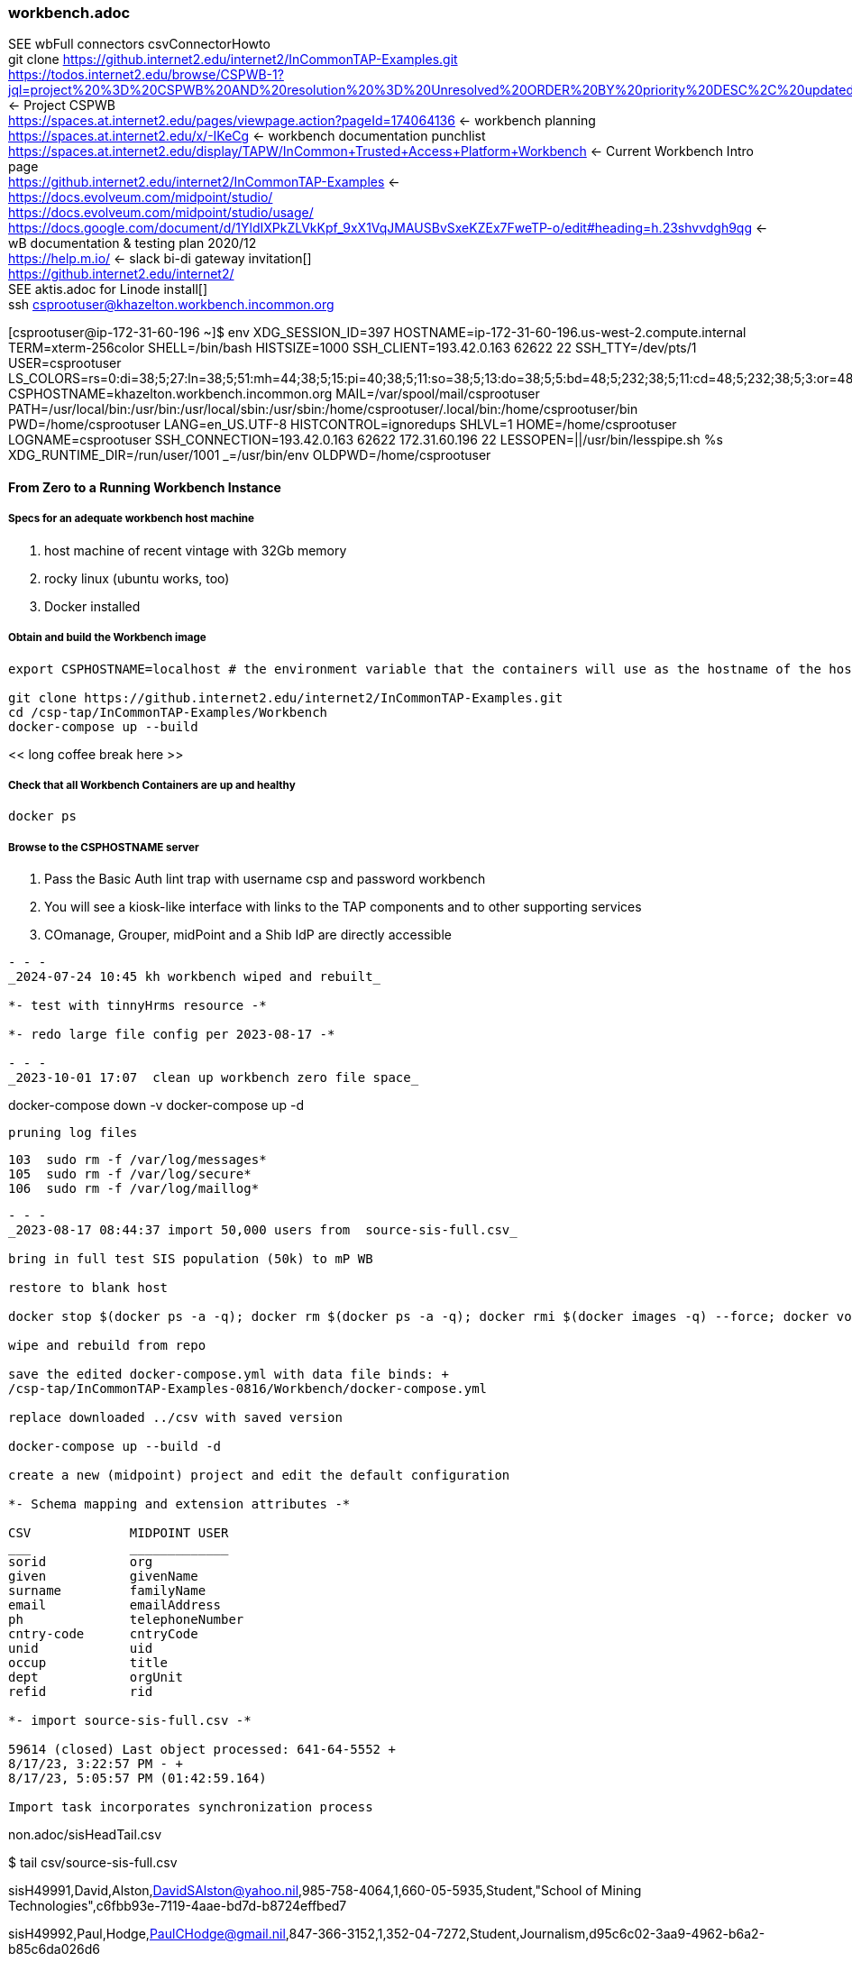 === workbench.adoc
SEE wbFull connectors csvConnectorHowto +
git clone https://github.internet2.edu/internet2/InCommonTAP-Examples.git[] +
https://todos.internet2.edu/browse/CSPWB-1?jql=project%20%3D%20CSPWB%20AND%20resolution%20%3D%20Unresolved%20ORDER%20BY%20priority%20DESC%2C%20updated%20DESC[] <- Project CSPWB +
https://spaces.at.internet2.edu/pages/viewpage.action?pageId=174064136[] <- workbench planning +
https://spaces.at.internet2.edu/x/-IKeCg[] <- workbench documentation punchlist +
https://spaces.at.internet2.edu/display/TAPW/InCommon+Trusted+Access+Platform+Workbench[] <- Current Workbench Intro page +
https://github.internet2.edu/internet2/InCommonTAP-Examples[] <- +
https://docs.evolveum.com/midpoint/studio/[] +
https://docs.evolveum.com/midpoint/studio/usage/[] +
https://docs.google.com/document/d/1YldIXPkZLVkKpf_9xX1VqJMAUSBvSxeKZEx7FweTP-o/edit#heading=h.23shvvdgh9qg[] <- wB documentation & testing plan 2020/12 +
https://help.m.io/ <- slack bi-di gateway invitation[] +
https://github.internet2.edu/internet2/[] +
SEE aktis.adoc for Linode install[] +
ssh csprootuser@khazelton.workbench.incommon.org

[csprootuser@ip-172-31-60-196 ~]$ env
XDG_SESSION_ID=397
HOSTNAME=ip-172-31-60-196.us-west-2.compute.internal
TERM=xterm-256color
SHELL=/bin/bash
HISTSIZE=1000
SSH_CLIENT=193.42.0.163 62622 22
SSH_TTY=/dev/pts/1
USER=csprootuser
LS_COLORS=rs=0:di=38;5;27:ln=38;5;51:mh=44;38;5;15:pi=40;38;5;11:so=38;5;13:do=38;5;5:bd=48;5;232;38;5;11:cd=48;5;232;38;5;3:or=48;5;232;38;5;9:mi=05;48;5;232;38;5;15:su=48;5;196;38;5;15:sg=48;5;11;38;5;16:ca=48;5;196;38;5;226:tw=48;5;10;38;5;16:ow=48;5;10;38;5;21:st=48;5;21;38;5;15:ex=38;5;34:*.tar=38;5;9:*.tgz=38;5;9:*.arc=38;5;9:*.arj=38;5;9:*.taz=38;5;9:*.lha=38;5;9:*.lz4=38;5;9:*.lzh=38;5;9:*.lzma=38;5;9:*.tlz=38;5;9:*.txz=38;5;9:*.tzo=38;5;9:*.t7z=38;5;9:*.zip=38;5;9:*.z=38;5;9:*.Z=38;5;9:*.dz=38;5;9:*.gz=38;5;9:*.lrz=38;5;9:*.lz=38;5;9:*.lzo=38;5;9:*.xz=38;5;9:*.bz2=38;5;9:*.bz=38;5;9:*.tbz=38;5;9:*.tbz2=38;5;9:*.tz=38;5;9:*.deb=38;5;9:*.rpm=38;5;9:*.jar=38;5;9:*.war=38;5;9:*.ear=38;5;9:*.sar=38;5;9:*.rar=38;5;9:*.alz=38;5;9:*.ace=38;5;9:*.zoo=38;5;9:*.cpio=38;5;9:*.7z=38;5;9:*.rz=38;5;9:*.cab=38;5;9:*.jpg=38;5;13:*.jpeg=38;5;13:*.gif=38;5;13:*.bmp=38;5;13:*.pbm=38;5;13:*.pgm=38;5;13:*.ppm=38;5;13:*.tga=38;5;13:*.xbm=38;5;13:*.xpm=38;5;13:*.tif=38;5;13:*.tiff=38;5;13:*.png=38;5;13:*.svg=38;5;13:*.svgz=38;5;13:*.mng=38;5;13:*.pcx=38;5;13:*.mov=38;5;13:*.mpg=38;5;13:*.mpeg=38;5;13:*.m2v=38;5;13:*.mkv=38;5;13:*.webm=38;5;13:*.ogm=38;5;13:*.mp4=38;5;13:*.m4v=38;5;13:*.mp4v=38;5;13:*.vob=38;5;13:*.qt=38;5;13:*.nuv=38;5;13:*.wmv=38;5;13:*.asf=38;5;13:*.rm=38;5;13:*.rmvb=38;5;13:*.flc=38;5;13:*.avi=38;5;13:*.fli=38;5;13:*.flv=38;5;13:*.gl=38;5;13:*.dl=38;5;13:*.xcf=38;5;13:*.xwd=38;5;13:*.yuv=38;5;13:*.cgm=38;5;13:*.emf=38;5;13:*.axv=38;5;13:*.anx=38;5;13:*.ogv=38;5;13:*.ogx=38;5;13:*.aac=38;5;45:*.au=38;5;45:*.flac=38;5;45:*.mid=38;5;45:*.midi=38;5;45:*.mka=38;5;45:*.mp3=38;5;45:*.mpc=38;5;45:*.ogg=38;5;45:*.ra=38;5;45:*.wav=38;5;45:*.axa=38;5;45:*.oga=38;5;45:*.spx=38;5;45:*.xspf=38;5;45:
CSPHOSTNAME=khazelton.workbench.incommon.org
MAIL=/var/spool/mail/csprootuser
PATH=/usr/local/bin:/usr/bin:/usr/local/sbin:/usr/sbin:/home/csprootuser/.local/bin:/home/csprootuser/bin
PWD=/home/csprootuser
LANG=en_US.UTF-8
HISTCONTROL=ignoredups
SHLVL=1
HOME=/home/csprootuser
LOGNAME=csprootuser
SSH_CONNECTION=193.42.0.163 62622 172.31.60.196 22
LESSOPEN=||/usr/bin/lesspipe.sh %s
XDG_RUNTIME_DIR=/run/user/1001
_=/usr/bin/env
OLDPWD=/home/csprootuser

==== From Zero to a Running Workbench Instance

===== Specs for an adequate workbench host machine

. host machine of recent vintage with 32Gb memory
. rocky linux (ubuntu works, too)
. Docker installed

===== Obtain and build the Workbench image

```
export CSPHOSTNAME=localhost # the environment variable that the containers will use as the hostname of the host running the containers

git clone https://github.internet2.edu/internet2/InCommonTAP-Examples.git
cd /csp-tap/InCommonTAP-Examples/Workbench
docker-compose up --build
```

<< long coffee break here >>

===== Check that all Workbench Containers are up and healthy

```
docker ps
```

===== Browse to the CSPHOSTNAME server

. Pass the Basic Auth lint trap with username csp and password workbench
. You will see a kiosk-like interface with links to the TAP components and to other supporting services
. COmanage, Grouper, midPoint and a Shib IdP are directly accessible



```
- - -
_2024-07-24 10:45 kh workbench wiped and rebuilt_

*- test with tinnyHrms resource -*

*- redo large file config per 2023-08-17 -*

- - -
_2023-10-01 17:07  clean up workbench zero file space_

```
docker-compose down -v
docker-compose up -d
```

pruning log files

```
  103  sudo rm -f /var/log/messages*
  105  sudo rm -f /var/log/secure*
  106  sudo rm -f /var/log/maillog*
```


- - -
_2023-08-17 08:44:37 import 50,000 users from  source-sis-full.csv_

bring in full test SIS population (50k) to mP WB

restore to blank host

docker stop $(docker ps -a -q); docker rm $(docker ps -a -q); docker rmi $(docker images -q) --force; docker volume rm $(docker volume ls -q)

wipe and rebuild from repo

save the edited docker-compose.yml with data file binds: +
/csp-tap/InCommonTAP-Examples-0816/Workbench/docker-compose.yml

replace downloaded ../csv with saved version

docker-compose up --build -d

create a new (midpoint) project and edit the default configuration

*- Schema mapping and extension attributes -*

CSV             MIDPOINT USER
___             _____________
sorid           org
given           givenName
surname         familyName
email           emailAddress
ph              telephoneNumber
cntry-code      cntryCode
unid            uid
occup           title 
dept            orgUnit
refid           rid

*- import source-sis-full.csv -*

59614 (closed) Last object processed: 641-64-5552 +
8/17/23, 3:22:57 PM - +
8/17/23, 5:05:57 PM (01:42:59.164)

Import task incorporates synchronization process

```
non.adoc/sisHeadTail.csv

$ tail csv/source-sis-full.csv

sisH49991,David,Alston,DavidSAlston@yahoo.nil,985-758-4064,1,660-05-5935,Student,"School of Mining Technologies",c6fbb93e-7119-4aae-bd7d-b8724effbed7

sisH49992,Paul,Hodge,PaulCHodge@gmail.nil,847-366-3152,1,352-04-7272,Student,Journalism,d95c6c02-3aa9-4962-b6a2-b85c6da026d6

sisH49993,Abraham,Biddle,AbrahamABiddle@gmail.nil,530-753-3984,1,545-74-7322,Student,"School of Law",9583e3a5-fc39-4b0f-ac78-4f55be3768cc

sisH49994,Jessica,Gregson,JessicaVGregson@hotmail.nil,614-798-2383,1,283-52-8666,Student,"Continuing Education",0112cfd8-6c19-4844-b077-7ef7b4543157

sisH49995,Charles,Green,CharlesWGreen@gmail.nil,601-554-7122,1,427-25-3221,Student,"School of Law",de8bd5fb-33ca-428e-aba7-159cf7218ead

sisH49996,Adrienne,Sutherland,AdrienneESutherland@gmail.nil,610-742-2998,1,188-68-3805,Student,Journalism,c3f38a46-257e-44a2-aaf3-45c47b0782bc

sisH49997,James,Hunter,JamesRHunter@hotmail.nil,860-489-7063,1,044-12-1297,Student,"College of Undergraduate Studies",d0b4cb50-ff00-43dc-aea9-5519fce1274f

sisH49998,Michael,Owens,MichaelJOwens@gmail.nil,617-673-4600,1,019-14-8168,Student,"School of Law",dde04317-4c8a-4090-ad07-304211376bfc

sisH49999,Patricia,Garcia,PatriciaJGarcia@gmail.nil,262-903-5443,1,396-24-9437,Student,Journalism,bba0f574-b85c-4f57-82c6-382871dd4f0d

sisH50000,Louise,Smith,LouiseJSmith@gmail.nil,281-878-7473,1,641-64-5552,Student,"School of Law",a2175321-4fcd-4819-a595-8b41e6d57ee0
```
*- end -*

- - -
_2023-08-16 18:10:25 success importing a small sample of the csv SIS file_

*- Working Resource Definition -*

/opt/kh-wb-3/objects/resources/SISSystemBookch8WbWorking.xml

change header row: uid becomes unid

delete trial sis resource

docker-compose down -v

- - -
_2023-08-15 11:39:39 success with new .csv resource definition from Chapter 8 of the Book_

*- CSV connector How-to: Bring a new resource into a Worbench instance (example modified from The Book, Chapter 8, HR section) -*

- hr.csv contents:
```
"empno","firstname","lastname"
"001","Alice","Anderson"
"002","Bob","Brown"
```

- Place the new comma-delimited hr.csv file in the proper place on the Workbench host
```
{Workbench Directory}/midpoint_server/container_files/mp-home/csv/hr.csv
```

- Replace {Workbench Directory} with the path of the Workbench folder after cloning the Workbench repo.

- Add the new .csv data file to the volume bind section of the midpoint_server segment of the docker-compose.yml file.
```
  ...
  midpoint_server:
  ...
   volumes:
    - midpoint_home:/opt/midpoint/var
    ...
    - type: bind
      source: ./midpoint_server/container_files/mp-home/csv/hr.csv
      target: /opt/midpoint/csv/hr.csv
   ...
```
- Using the MidPoint Studio plugin in Intellij, create the resource definition .xml file, book8.xml 

*- The following template can be used to create your own simple inbound csv resource definition -*

* {filename.csv} should be your .csv file name
* The schema handling section should use the attribute names that match the "element" definitions in the auto-loaded schema section of the resource definition
* In the connectorConfiguration section 
** filepath should match the path defined in the docker-compose.yml for the target location of the bind element
** uniqueAttribute should identify the field in the csv file that carries the unique identifier for each row
* Near the top of the schema handling section, the element for the unique attribute defined above should look like this
```
            <attribute id="2">
                <ref>ri:empno</ref>
                <displayName>Name (book hr empno)</displayName>
                <limitations id="5">
                    <minOccurs>0</minOccurs>
                    <access>
                        <read>true</read>
                        <add>true</add>
                        <modify>true</modify>
                    </access>
                </limitations>
                <inbound id="6">
                    <target>
                        <path>$focus/employeeNumber</path>
                    </target>
                </inbound>
            </attribute>
```                          
* Near the top of the synchronization section, the correlation element should look like this:
```
            <correlation>
                <q:equal>
                    <q:path>employeeNumber</q:path>
                    <expression>
                        <path>$projection/attributes/empno</path>
                    </expression>
                </q:equal>
            </correlation>
```

- Where q:path matches the 'target' attribute of the inbound schema handling item for 'empno' from the csv file

---
```
<?xml version="1.0" encoding="UTF-8"?>
<!-- https://docs.evolveum.com/book/practical-identity-management-with-midpoint.html#08-obhject-templates 
  ~
  ~ Copyright (c) 2010-2019 Evolveum
  ~
  ~ Licensed under the Apache License, Version 2.0 (the "License");
  ~ you may not use this file except in compliance with the License.
  ~ You may obtain a copy of the License at
  ~
  ~     http://www.apache.org/licenses/LICENSE-2.0
  ~
  ~ Unless required by applicable law or agreed to in writing, software
  ~ distributed under the License is distributed on an "AS IS" BASIS,
  ~ WITHOUT WARRANTIES OR CONDITIONS OF ANY KIND, either express or implied.
  ~ See the License for the specific language governing permissions and
  ~ limitations under the License.
  -->
```
```
<resource oid="03c3ceea-78e2-11e6-954d-dfdfa9ace0cf"
            xmlns="http://midpoint.evolveum.com/xml/ns/public/common/common-3"
            xmlns:c="http://midpoint.evolveum.com/xml/ns/public/common/common-3"
            xmlns:q="http://prism.evolveum.com/xml/ns/public/query-3"
            xmlns:icfs="http://midpoint.evolveum.com/xml/ns/public/connector/icf-1/resource-schema-3"
            xmlns:ri="http://midpoint.evolveum.com/xml/ns/public/resource/instance-3"
            xmlns:ext="http://midpoint.evolveum.com/xml/ns/story/orgsync/ext"
            xmlns:xsd="http://www.w3.org/2001/XMLSchema"
            xmlns:xsi="http://www.w3.org/2001/XMLSchema-instance"
            xmlns:icfc="http://midpoint.evolveum.com/xml/ns/public/connector/icf-1/connector-schema-3">

    <name>HR System, Book ch 8</name>

    <description>
        HR resource using CSV connector. This is the HR feed (source) resource.
        This is a sample used in the "Practical Identity Management with MidPoint"
        book, chapter 8.
    </description>

    <connectorRef type="ConnectorType">
        <filter>
            <q:equal>
                <q:path>c:connectorType</q:path>
                <q:value>com.evolveum.polygon.connector.csv.CsvConnector</q:value>
            </q:equal>
        </filter>
    </connectorRef>
```

```
    <connectorConfiguration>
        <!-- Configuration specific for the CSV connector -->
        <icfc:configurationProperties
                xmlns:icfccsvfile="http://midpoint.evolveum.com/xml/ns/public/connector/icf-1/bundle/com.evolveum.polygon.connector-csv/com.evolveum.polygon.connector.csv.CsvConnector">
            <icfccsvfile:filePath>/opt/midpoint/csv/{filename.csv}</icfccsvfile:filePath>
            <icfccsvfile:encoding>utf-8</icfccsvfile:encoding>
            <icfccsvfile:fieldDelimiter>,</icfccsvfile:fieldDelimiter>
            <icfccsvfile:multivalueDelimiter>;</icfccsvfile:multivalueDelimiter>
            <icfccsvfile:uniqueAttribute>empno</icfccsvfile:uniqueAttribute>
        </icfc:configurationProperties>
    </connectorConfiguration>
```
- NOTE: The <schema> section that goes here will be added automatically
 when the first connection to the resource takes place

```
    <schemaHandling>
      <objectType>
        <displayName>Default Account</displayName>
        <default>true</default>
        <objectClass>ri:AccountObjectClass</objectClass>
        <attribute>
            <ref>ri:empno</ref>
            <displayName>Name (book hr empno)</displayName>
            <limitations>
                <minOccurs>0</minOccurs>
                <access>
                    <read>true</read>
                    <add>true</add>
                    <modify>true</modify>
                </access>
            </limitations>
            <inbound>
                <target>
                    <path>$focus/employeeNumber</path>
                </target>
            </inbound>
        </attribute>
        <attribute>
            <ref>ri:firstname</ref>
            <displayName>First name</displayName>
            <inbound>
                <target>
                    <path>$focus/givenName</path>
                </target>
            </inbound>
        </attribute>
        <attribute>
            <ref>ri:lastname</ref>
            <displayName>Last name</displayName>
            <inbound>
                <target>
                    <path>$focus/familyName</path>
                </target>
            </inbound>
        </attribute>
        <activation>
            <administrativeStatus>
                <inbound/>
            </administrativeStatus>
        </activation>

        <credentials>
            <password>
                <inbound>
                    <strength>weak</strength>
                    <expression>
                        <generate/>
                    </expression>
                </inbound>
            </password>
        </credentials>
      </objectType>

    </schemaHandling>

    <projection>
        <assignmentPolicyEnforcement>none</assignmentPolicyEnforcement>
    </projection>

    <synchronization>
        <objectSynchronization>
            <enabled>true</enabled>
            <correlation>
                <q:equal>
                    <q:path>employeeNumber</q:path>
                    <expression>
                        <path>$projection/attributes/empno</path>
                    </expression>
                </q:equal>
            </correlation>
            <reaction>
                <situation>linked</situation>
                <synchronize>true</synchronize>
            </reaction>
            <reaction>
                <situation>deleted</situation>
                <synchronize>true</synchronize>
                <action>
                    <handlerUri>http://midpoint.evolveum.com/xml/ns/public/model/action-3#deleteFocus</handlerUri>
                </action>
            </reaction>
            <reaction>
                <situation>unlinked</situation>
                <synchronize>true</synchronize>
                <action>
                    <handlerUri>http://midpoint.evolveum.com/xml/ns/public/model/action-3#link</handlerUri>
                </action>
            </reaction>
            <reaction>
                <situation>unmatched</situation>
                <synchronize>true</synchronize>
                <action>
                    <handlerUri>http://midpoint.evolveum.com/xml/ns/public/model/action-3#addFocus</handlerUri>
                </action>
            </reaction>
        </objectSynchronization>
    </synchronization>
</resource>
```


- - -
_2023-08-13 17:39:41 getting schema handling and synchronnization_

With resource def containing only connector configuration, Schema and Capabilies are filled in when midpoint studio is used to upload and test the resourcecore of attribute schema after upload:

core of resulting attribute schema pattern:

```
                                <xsd:appinfo>
                                    <a:displayName>email</a:displayName>
                                    <a:displayOrder>190</a:displayOrder>
                                    <ra:nativeAttributeName>email</ra:nativeAttributeName>
                                    <ra:frameworkAttributeName>email</ra:frameworkAttributeName>
                                </xsd:appinfo>
'''

only the unique identifier has a frameworkattributename, __NAME__, that differs from the nativeAttributeName

```
                                <xsd:appinfo>
                                    <a:displayName>uid</a:displayName>
                                    <a:displayOrder>100</a:displayOrder>
                                    <ra:nativeAttributeName>uid</ra:nativeAttributeName>
                                    <ra:frameworkAttributeName>__NAME__</ra:frameworkAttributeName>
                                </xsd:appinfo>
```



- - -
_2023-08-10 16:08:21 add SIS large N resource and complete resource configuration_

check status of resource definitions for large N HRMS and SIS csv files

After Large N HRMS resource definition completed, run the Import task at the bottom of the page

Switch to work on Large N SIS resource; take further steps:

- Define two extension attributes: exCntryCode and exRid

- Configure Schema Handling
-- add LDAP Basic role
-- Use SoRid to define HRMS and SIS groups of Users

- Configure Synchronization

- What task will run through all the SIS and HRMS people, creating focus objects (midPoint Users)

- Have Grouper treat LDAP as subject source and create HRMS and SIS Grouper groups

- - -
_2023-08-09 14:12:00 Start w new workbench: mP 4.7.1 and Grouper 4.5.2_

csv files already in ~/

cd /csp-tap; git clone https://github.internet2.edu/internet2/InCommonTAP-Examples.git

*- access in browser and in midPoint Studio -*

- large N csv files copied into proper location: mp-home/csv Double check matcch of csv resource config and location of csv files in the container

- - -
_2023-08-06 08:50:19 complete large n resource definitions_

==== model on the original small hr csv resource in the Workbench


mPUsr 
org,   
givenName,  
familyName, 
emailAddress, 
telephoneNumber,  
cntryCode,  
uid,  
title,  
orgUnit, 
rid 

https://docs.evolveum.com/midpoint/reference/schema/custom-schema-extension/[] +

- - -
_2023-08-05 11:26:42 complete import of large csv hrms and sis files into mP and provision to LDAP_

*- host -*

```
[csprootuser@ip-172-31-62-244 container_files]$ pwd
/csp-tap/InCommonTAP-Examples/Workbench/midpoint_server/container_files

[csprootuser@ip-172-31-62-244 container_files]$ ls -la mp-home/csv
total 0
drwxrwxr-x 2 csprootuser csprootuser   6 Aug  5 21:45 .
drwxrwxr-x 8 csprootuser csprootuser 244 Aug  5 21:45 ..

*- move host csv files into placce -*

```
[csprootuser@ip-172-31-62-244 container_files]$ pwd
/csp-tap/InCommonTAP-Examples/Workbench/midpoint_server/container_files/mp-home/csv

ls -la
-rw-r--r-- 1 csprootuser csprootuser 6826528 Aug  5 22:54 source-hrms.csv
-rw-r--r-- 1 csprootuser csprootuser 8386727 Aug  5 22:54 source-sis.csv
```

```

*- container -*

```
root@77cd6546e2bd midpoint]# ls -la /opt/midpoint/var
total 36
drwxr-xr-x 14 root root 4096 Aug  5 20:56 .
drwxr-xr-x  1 root root   17 Jul 26 20:14 ..
-rw-rw-r--  1 root root 2571 Aug  5 20:24 config.xml
-rw-r-----  1 root root 2746 Aug  5 20:56 cs-portal.csv
drwxr-x---  2 root root    6 Aug  5 20:29 export
-rw-r-----  1 root root 1461 Aug  5 20:56 faculty-portal.csv
drwxrwxr-x  2 root root  245 Aug  5 20:28 icf-connectors
```

*- create ../var/csv to hold the test hrms and sis files -*

*- correct the volume section of the midpoint configuration host docker-compose.yml -*

```

$ ls -la ~/csp-tap/InCommonTAP-Examples/Workbench

-rw-r--r--  1 csprootuser csprootuser  6826528 Aug  3 22:51 source-hrms.csv
-rw-r--r--  1 csprootuser csprootuser  8386727 Aug  3 22:26 source-sis.csv

   - type: bind
       source: ./midpoint_server/container_files/mp-home/csv/source-hrms.csv
       target: /opt/midpoint/var/csv/source-hrms.csv
   - type: bind
       source: ./midpoint_server/container_files/mp-home/csv/source-sis.csv
       target: /opt/midpoint/var/csv/source-sis.csv

```

*- move host csv files into placce -*

```
[csprootuser@ip-172-31-62-244 container_files]$ pwd
/csp-tap/InCommonTAP-Examples/Workbench/midpoint_server/container_files/mp-home/csv

ls -la
-rw-r--r-- 1 csprootuser csprootuser 6826528 Aug  5 22:54 source-hrms.csv
-rw-r--r-- 1 csprootuser csprootuser 8386727 Aug  5 22:54 source-sis.csv
```

- - -
_2023-08-02 09:55:55 midPoint tree in Workbench_

```
├── midpoint_server

              ├── container_files

                            ├── csv
                                          ├── source-hr.csv
                                          ├── source-hrms.csv
                                          └── source-sis.csv

                            ├── httpd
                                          ├── 00-shib.conf
                                          ├── host-cert.pem
                                          ├── host-key.pem
                                          ├── midpoint-shib.conf
                                          └── vhosts.conf
                            ├── mp-home
        <-<-<-<-<-<-<-<-<-<-<
        ├── mp-home

          ├── config.xml
          ├── cs-portal.csv
          ├── faculty-portal.csv
          ├── faculty-portal.csv
          ├── faculty-portal.csv
          ├── icf-connectors
            ├── connector-grouper-1.0-SNAPSHOT.jar
            ├── connector-rest-wordpress-.23-SNAPSHOT.jar
            ├── connector-sympa-1.0.2-connector.jar
            └── net.tirasa.connid.bundles.db.scriptedsql-2.2.6-SNAPSHOT.jar

          └──lib
             ├── mariadb-java-client-3.0.6.jar
             └── mysql-connector-java-8.0.30.jar

          ├── mailing-lists.csv

          ├── post-initial-objects
              ├── archetypes
              ├── bulkActions
              ├── functionLibraries
              ├── objectTemplates
              ├── ordering.txt
              ├── orgs
              ├── resources
              ├── roles
              ├── securityPolicy
              ├── systemConfigurations
              ├── tasks
              ├── users
              └── valuePolicies

          ├── res
              └── sis-persons

          ├── schema
              └── internet2.xsd
          ├── source-external.csv
          └── staff-portal.csv

->->->->->->->->->->->->->->

                            ├── shibboleth

                                          ├── attribute-map.xml
                                          ├── idp-metadata.xml
                                          ├── shibboleth2.xml
                                          ├── shibd.logger
                                          ├── sp-encrypt-cert.pem
                                          ├── sp-encrypt-key.pem
                                          ├── sp-signing-cert.pem
                                          └── sp-signing-key.pem

                            └── system
                                └── setservername.sh

              └── Dockerfile
```

- - -
_2023-02-19 12:25:54 set up linode for Workbench on Ubuntu 22.04_

*- add user kh, create group wheel add kh to wheel and sudo -*

*- install Java (17) -*

*- install docker and docker-compose -*

*- add user kh, mkdir ~/home/kh, mkdir opt, cd opt -*

*- git clone https://github.internet2.edu/internet2/InCommonTAP-Examples/tree/main/Workbench -*

*- cd ~/opt/InCommonTAP-Examples, docker-compose up -d --build -*

- - -
_2023-05-25 17:13:53 test csv resource with mP 4.7 on xps_

cat /csp-tap/InCommonTAP-Examples/Workbench/midpoint_server/container_files/mp-home/source-external.csv

uid,firstname,lastname,department,mail,validFrom,validTo
E300001,John,Smith,External,xjsmith@example.com,1/1/2018,12/31/9999
E300002,Alice,Anderson,External,xaanderson@example.com,3/15/2016,12/31/9999
E300003,Ellen,Johnson,External,xejohnson@example.com,10/1/2019,12/31/2019
E300004,Ron,Vasquez,External,xrvasquez@example.com,1/1/2019,10/31/2019

/opt/midpoint/csv/source-external.csv <- path in csv connector config

/Workbench/midpoint_server/container_files/csv/source-hr.csv

- - -
_2023-02-19 10:01:52 https://techviewleo.com/enable-epel-remi-repos-rocky-linux/_

- - -
_2023-02-17 20:45:20 install workbench on aktis.org_

```
https://geekscircuit.com/install-docker-docker-compose-on-rocky-linux/

cd ~/opt
git clone https://github.internet2.edu/internet2/InCommonTAP-Examples.git
cd InCommonTAP-Examples/Workbench
```

- - -
_2023-02-15 15:49:03 make comanage_data guest db accessible from workbench_

vim ../Workbench/docker-compose.yml

- - -
_2023-02-15 15:29:48 work w PaulC provided khazelton.workbench.incommon.org_

ssh khazelton@khazelton.workbench.incommon.org +
csprootuser T3s...3!

inc workbench directory structure

```
pwd
cd /csp-tap/InCommonTAP-Examples/Workbench

ls -la
total 104
drwxr-xr-x 25 csprootuser root  4096 Feb  9 02:18 .
drwxr-xr-x  9 csprootuser root   129 Feb  8 18:51 ..
-rw-r--r--  1 csprootuser root   663 Feb  8 18:51 add-ref-groups.gsh
-rwxr-xr-x  1 csprootuser root    95 Feb  8 18:51 add-ref-groups.sh
-rwxr-xr-x  1 csprootuser root   323 Feb  8 18:51 after-installation.sh
drwxr-xr-x  2 csprootuser root    22 Feb  8 18:51 cloudformation
drwxr-xr-x  3 csprootuser root    47 Feb  8 18:51 comanage
drwxr-xr-x  3 csprootuser root    47 Feb  8 18:51 comanage_cron
drwxr-xr-x  3 csprootuser root    47 Feb  8 18:51 comanage_data
drwxr-xr-x  3 csprootuser root    47 Feb  8 18:51 comanage_midpoint_data
drwxr-xr-x  6 csprootuser root    70 Feb  8 18:51 configs-and-secrets
-rw-r--r--  1 csprootuser root  2025 Feb  8 18:51 create-ref-loaders.gsh
-rwxr-xr-x  1 csprootuser root   100 Feb  8 18:51 create-ref-loaders.sh
drwxr-xr-x  3 csprootuser root    47 Feb  8 18:51 directory
-rw-r--r--  1 csprootuser root 18646 Feb  8 18:51 docker-compose.yml
-rw-r--r--  1 csprootuser root    57 Feb  8 18:51 .env
-rwxr-xr-x  1 csprootuser root    92 Feb  8 18:51 get-import-sis-persons-status.sh
drwxr-xr-x  2 csprootuser root    24 Feb  8 18:51 grouper_daemon
drwxr-xr-x  3 csprootuser root    47 Feb  8 18:51 grouper_data
drwxr-xr-x  3 csprootuser root    47 Feb  8 18:51 grouper_ui
drwxr-xr-x  3 csprootuser root    47 Feb  8 18:51 grouper_ws
drwxr-xr-x  4 csprootuser root    69 Feb  8 18:51 idp
drwxr-xr-x  3 csprootuser root    47 Feb  8 18:51 idp_ui
drwxr-xr-x  3 csprootuser root    47 Feb  8 18:51 idp_ui_api
drwxr-xr-x  3 csprootuser root    19 Feb  8 18:51 midpoint-objects-manual
drwxr-xr-x  3 csprootuser root    47 Feb  8 18:51 midpoint_server
drwxr-xr-x  3 csprootuser root    47 Feb  8 18:51 mq
-rwxr-xr-x  1 csprootuser root    61 Feb  8 18:51 purge-queue.sh
-rw-r--r--  1 csprootuser root   843 Feb  8 18:51 README.md
-rwxr-xr-x  1 csprootuser root   161 Feb  8 18:51 recompute.sh
drwxr-xr-x  2 csprootuser root   211 Feb  8 19:09 scripts
-rwxr-xr-x  1 csprootuser root    49 Feb  8 18:51 show-queue-size.sh
drwxr-xr-x  3 csprootuser root    47 Feb  8 18:51 sources
-rwxr-xr-x  1 csprootuser root   932 Feb  8 18:51 ssh-tunnel-redir-fix.sh
-rwxr-xr-x  1 csprootuser root   414 Feb  8 18:51 test-resources.sh
drwxr-xr-x  3 csprootuser root    40 Feb  8 18:51 tests
-rw-r--r--  1 csprootuser root   437 Feb  8 18:51 update-bgasper-in-grouper.gsh
-rwxr-xr-x  1 csprootuser root   107 Feb  8 18:51 update-bgasper-in-grouper.sh
-rwxr-xr-x  1 csprootuser root   117 Feb  8 18:51 upload-async-update-task.sh
-rwxr-xr-x  1 csprootuser root   115 Feb  8 18:51 upload-import-sis-persons.sh
-rwxr-xr-x  1 csprootuser root   618 Feb  8 18:51 upload-objects.sh
-rwxr-xr-x  1 csprootuser root   116 Feb  8 18:51 upload-recompute-users.sh
-rwxr-xr-x  1 csprootuser root   126 Feb  8 18:51 upload-reconcile-grouper-groups.sh
drwxr-xr-x  3 csprootuser root    47 Feb  8 18:51 webproxy
drwxr-xr-x  2 csprootuser root    24 Feb  8 18:51 wordpress_data
drwxr-xr-x  4 csprootuser root    69 Feb  8 18:51 wordpress_server

- - -
_2023-02-08 19:03:12 bring up cloned workbench from khazelton.workbench.incommon.org on wasabi_

csprootuser T3s...3!

inc workbench directory structure

```
pwd
/csp-tap/InCommonTAP-Examples/Workbench

[csprootuser@ip-172-31-34-254 Workbench]$ ls -la /
total 16
dr-xr-xr-x  20 root        root  300 Feb  8 18:51 .
dr-xr-xr-x  20 root        root  300 Feb  8 18:51 ..
-rw-r--r--   1 root        root    0 Feb  8 18:47 .autorelabel
lrwxrwxrwx   1 root        root    7 Sep 21  2020 bin -> usr/bin
dr-xr-xr-x   4 root        root 4096 Feb  8 18:49 boot
drwxr-xr-x   3 csprootuser root   34 Feb  8 18:52 csp-tap
drwxr-xr-x  14 root        root 2860 Feb  8 18:47 dev
drwxr-xr-x   3 root        root   17 Feb  8 18:49 dl.fedoraproject.org
drwxr-xr-x  87 root        root 8192 Feb  8 18:51 etc
drwxr-xr-x   4 root        root   41 Feb  8 18:48 home
lrwxrwxrwx   1 root        root    7 Sep 21  2020 lib -> usr/lib
lrwxrwxrwx   1 root        root    9 Sep 21  2020 lib64 -> usr/lib64
drwxr-xr-x   2 root        root    6 Sep 21  2020 local
drwxr-xr-x   2 root        root    6 Apr  9  2019 media
drwxr-xr-x   2 root        root    6 Apr  9  2019 mnt
drwxr-xr-x   5 root        root   45 Feb  8 18:51 opt
dr-xr-xr-x 534 root        root    0 Feb  8 18:47 proc
dr-xr-x---   4 root        root  117 Feb  8 18:51 root
drwxr-xr-x  33 root        root 1140 Feb  9 00:11 run
lrwxrwxrwx   1 root        root    8 Sep 21  2020 sbin -> usr/sbin
drwxr-xr-x   2 root        root    6 Apr  9  2019 srv
dr-xr-xr-x  13 root        root    0 Feb  9 00:03 sys
drwxrwxrwt   8 root        root  212 Feb  9 01:06 tmp
drwxr-xr-x  13 root        root  155 Sep 21  2020 usr
drwxr-xr-x  20 root        root  280 Feb  8 18:50 var

cd /csp-tap/InCommonTAP-Examples/Workbench

csprootuser@ip-172-31-34-254 Workbench]$ ls -la

total 104
drwxr-xr-x 25 csprootuser root  4096 Feb  9 00:46 .
drwxr-xr-x  9 csprootuser root   129 Feb  8 18:51 ..
-rw-r--r--  1 csprootuser root   663 Feb  8 18:51 add-ref-groups.gsh
-rwxr-xr-x  1 csprootuser root    95 Feb  8 18:51 add-ref-groups.sh
-rwxr-xr-x  1 csprootuser root   323 Feb  8 18:51 after-installation.sh
drwxr-xr-x  2 csprootuser root    22 Feb  8 18:51 cloudformation
drwxr-xr-x  3 csprootuser root    47 Feb  8 18:51 comanage
drwxr-xr-x  3 csprootuser root    47 Feb  8 18:51 comanage_cron
drwxr-xr-x  3 csprootuser root    47 Feb  8 18:51 comanage_data
drwxr-xr-x  3 csprootuser root    47 Feb  8 18:51 comanage_midpoint_data
drwxr-xr-x  6 csprootuser root    70 Feb  8 18:51 configs-and-secrets
-rw-r--r--  1 csprootuser root  2025 Feb  8 18:51 create-ref-loaders.gsh
-rwxr-xr-x  1 csprootuser root   100 Feb  8 18:51 create-ref-loaders.sh
drwxr-xr-x  3 csprootuser root    47 Feb  8 18:51 directory
-rw-r--r--  1 csprootuser root 18646 Feb  8 18:51 docker-compose.yml
-rw-r--r--  1 csprootuser root    57 Feb  8 18:51 .env
-rwxr-xr-x  1 csprootuser root    92 Feb  8 18:51 get-import-sis-persons-status.sh
drwxr-xr-x  2 csprootuser root    24 Feb  8 18:51 grouper_daemon
drwxr-xr-x  3 csprootuser root    47 Feb  8 18:51 grouper_data
drwxr-xr-x  3 csprootuser root    47 Feb  8 18:51 grouper_ui
drwxr-xr-x  3 csprootuser root    47 Feb  8 18:51 grouper_ws
drwxr-xr-x  4 csprootuser root    69 Feb  8 18:51 idp
drwxr-xr-x  3 csprootuser root    47 Feb  8 18:51 idp_ui
drwxr-xr-x  3 csprootuser root    47 Feb  8 18:51 idp_ui_api
drwxr-xr-x  3 csprootuser root    19 Feb  8 18:51 midpoint-objects-manual
drwxr-xr-x  3 csprootuser root    47 Feb  8 18:51 midpoint_server
drwxr-xr-x  3 csprootuser root    47 Feb  8 18:51 mq
-rwxr-xr-x  1 csprootuser root    61 Feb  8 18:51 purge-queue.sh
-rw-r--r--  1 csprootuser root   843 Feb  8 18:51 README.md
-rwxr-xr-x  1 csprootuser root   161 Feb  8 18:51 recompute.sh
drwxr-xr-x  2 csprootuser root   211 Feb  8 19:09 scripts
-rwxr-xr-x  1 csprootuser root    49 Feb  8 18:51 show-queue-size.sh
drwxr-xr-x  3 csprootuser root    47 Feb  8 18:51 sources
-rwxr-xr-x  1 csprootuser root   932 Feb  8 18:51 ssh-tunnel-redir-fix.sh
-rwxr-xr-x  1 csprootuser root   414 Feb  8 18:51 test-resources.sh
drwxr-xr-x  3 csprootuser root    40 Feb  8 18:51 tests
-rw-r--r--  1 csprootuser root   437 Feb  8 18:51 update-bgasper-in-grouper.gsh
-rwxr-xr-x  1 csprootuser root   107 Feb  8 18:51 update-bgasper-in-grouper.sh
-rwxr-xr-x  1 csprootuser root   117 Feb  8 18:51 upload-async-update-task.sh
-rwxr-xr-x  1 csprootuser root   115 Feb  8 18:51 upload-import-sis-persons.sh
-rwxr-xr-x  1 csprootuser root   618 Feb  8 18:51 upload-objects.sh
-rwxr-xr-x  1 csprootuser root   116 Feb  8 18:51 upload-recompute-users.sh
-rwxr-xr-x  1 csprootuser root   126 Feb  8 18:51 upload-reconcile-grouper-groups.sh
drwxr-xr-x  3 csprootuser root    47 Feb  8 18:51 webproxy
drwxr-xr-x  2 csprootuser root    24 Feb  8 18:51 wordpress_data
drwxr-xr-x  4 csprootuser root    69 Feb  8 18:51 wordpress_server

[csprootuser@ip-172-31-34-254 Workbench]$ cat after-installation.sh

#!/bin/bash

B='\033[1;33m'
N='\033[0m'

echo -e "${B} * Uploading objects...${N}"
$(dirname "$0")/upload-objects.sh

echo -e "${B} * Testing resources...${N}"
$(dirname "$0")/test-resources.sh

echo -e "${B} * Recomputing Grouper admin group and user object...${N}"
$(dirname "$0")/recompute.sh

echo -e "${B} * Done${N}"
[csprootuser@ip-172-31-34-254 Workbench]$
```
upload-objects script uploads all


*- bring up cloned workbench from khazelton.workbench.incommon.org on wasabi =*

tar -czvf csp-tap.tar.gz csp-tap
- - -
_2023-02-08 12:59:00 PaulC revives khazelton.workbench.incommon.org_

- - -
_2022-12-19 13:39:33 develop plans for perf. analysis_

Work with 'official' workbench instance (Thanks, PaulC):
https://khazelton.workbench.incommon.org +
ssh csprootuser@khazelton.workbench.incommon.org +
T3sting123! +
/csp-tap/InCommonTAP-Examples/Workbench

created csp-tap.tar.gz and scp'd to MBProMax:~/opt/non.adoc/ +

copy to aktis.org on Linode 48Gb; docker compose up, 

- - -
_2022-12-14 08:56:13 performance analysis metrics_

follow workbench local install steps: https://spaces.at.internet2.edu/x/NBh9Dg

docker ps to show running containers

*Import task* in midPoint admin screen open 'server tasks', 'import tasks', select 'SIS full import', 'Performance' for timing information

then 'Internal performance'

scroll page to 'Repository performance information', one row per type of repository operation

scroll page to 'Methods performance information', one row per type of method call

*Recomputation task*

'server tasks', 'recomputation tasks', 'User recomputation', 'performance', 'internal performance' for timing information, see 'provisioning' and 'mapping' tables near bottom; Note User Template mapping role.'

'Configuration', 'Object templates', 'User template', 'edit raw' (or drill down on elements)









for operation and method details, see javadoc and schemadoc:

https://evolveum.com/download/

https://evolveum.com/download/4-6-baumgarten/, view or download

- - -
_2022-12-13 16:40:18 fresh install of TAP workbench on xps_

```
git clone https://github.internet2.edu/internet2/InCommonTAP-Examples.git
cd Workbench
docker-compose up --build -d
```
- - -
_2022-10-05 19:15 workbench references and links_

https://spaces.at.internet2.edu/display/TAPW[] <- new users start here +
https://github.internet2.edu/internet2/InCommonTAP-Examples/tree/main/Workbench +
https://spaces.at.internet2.edu/display/MID/Grouper+integration+demo +

- - -
_2022-09-29 21:28 workbench build on aktis.org_


https://spaces.at.internet2.edu/display/MID/Grouper+integration+demo

- - -
_2022-02-14 12:17 mP Studio to workbench on aktis.org_

Studio connection config:
name: Aktis +
url: https://aktis.org/midpoint +
ignore SSL errors: checked

` mP v4.4 +
` native postgres repo +

- - -
_2022-01-22 14:15 full workbench deployment on aktis.org_

http://www.city-fan.org/ftp/contrib/yum-repo/city-fan.org-release-3-10.rhel7.noarch.rpm

Theres a minor version upgrade on that city-fan.org rpm; Here’s the webproxy Dockerfile section that worked for me :*
```
#install updated curl (for --data-raw)
RUN rpm -Uvh http://www.city-fan.org/ftp/contrib/yum-repo/rhel7/x86_64/city-fan.org-release-2-2.rhel7.noarch.rpm
RUN yum-config-manager --enable city-fan.org
RUN yum update curl -y
```
note release-2.2 instead of release-2.1 :*

Also commented out the following in Workbench/comanage/Dockerfile; fixed build error and no detectable issues so far :*
```
#RUN yum -y update && yum -y install --setopt=tsflags=nodocs epel-release python-pip && pip install --upgrade pip
```
With the new Postgres-based midPoint repo, The workbench sql admin link no longer has access to mP data;
DbSchema connection workaround: user midpoint pw WJzesbe3poNZ91qIbmR7


- - -
_2021-12-10 15:08 workbench w/o COmanage on xps_

```
kh@xps:~/opt/InCommonTAP-Examples-2021-06-18/Workbench$

-rw-rw-r-- 1 kh kh  1293 Dec 10 14:38 comanage-doc-cmpse-snippet.yml <- saved excised bits
-rw-rw-r-- 1 kh kh 14577 Dec 10 14:38 doc-cmpose-no-comanage.yml <- Workbench w/o COmanage

docker-compose -f doc-cmpose-no-comanage.yml up --build -d
```

- - -
_2021-10-24 11:55 workbench grouper db_

```
mysql -u root -h localhost

Database changed
MariaDB [grouper]> show tables;
+--------------------------------+
| Tables_in_grouper              |
+--------------------------------+
| grouper_QZ_BLOB_TRIGGERS       |
| grouper_QZ_CALENDARS           |
| grouper_QZ_CRON_TRIGGERS       |
| grouper_QZ_FIRED_TRIGGERS      |
| grouper_QZ_JOB_DETAILS         |
| grouper_QZ_LOCKS               |
| grouper_QZ_PAUSED_TRIGGER_GRPS |
| grouper_QZ_SCHEDULER_STATE     |
| grouper_QZ_SIMPLE_TRIGGERS     |
| grouper_QZ_SIMPROP_TRIGGERS    |
| grouper_QZ_TRIGGERS            |
| grouper_attr_asn_asn_attrdef_v |
| grouper_attr_asn_asn_efmship_v |
| grouper_attr_asn_asn_group_v   |
| grouper_attr_asn_asn_member_v  |
| grouper_attr_asn_asn_mship_v   |
| grouper_attr_asn_asn_stem_v    |
| grouper_attr_asn_attrdef_v     |
| grouper_attr_asn_efmship_v     |
| grouper_attr_asn_group_v       |
| grouper_attr_asn_member_v      |
| grouper_attr_asn_mship_v       |
| grouper_attr_asn_stem_v        |
| grouper_attr_assign_action     |
| grouper_attr_assign_action_set |
| grouper_attr_assn_action_set_v |
| grouper_attr_def_name_set_v    |
| grouper_attr_def_priv_v        |
| grouper_attribute_assign       |
| grouper_attribute_assign_value |
| grouper_attribute_def          |
| grouper_attribute_def_name     |
| grouper_attribute_def_name_set |
| grouper_attribute_def_scope    |
| grouper_audit_entry            |
| grouper_audit_entry_v          |
| grouper_audit_type             |
| grouper_aval_asn_asn_attrdef_v |
| grouper_aval_asn_asn_efmship_v |
| grouper_aval_asn_asn_group_v   |
| grouper_aval_asn_asn_member_v  |
| grouper_aval_asn_asn_mship_v   |
| grouper_aval_asn_asn_stem_v    |
| grouper_aval_asn_attrdef_v     |
| grouper_aval_asn_efmship_v     |
| grouper_aval_asn_group_v       |
| grouper_aval_asn_member_v      |
| grouper_aval_asn_mship_v       |
| grouper_aval_asn_stem_v        |
| grouper_cache_instance         |
| grouper_cache_overall          |
| grouper_change_log_consumer    |
| grouper_change_log_entry       |
| grouper_change_log_entry_temp  |
| grouper_change_log_entry_v     |
| grouper_change_log_type        |
| grouper_composites             |
| grouper_composites_v           |
| grouper_config                 |
| grouper_ddl                    |
| grouper_ddl_worker             |
| grouper_ext_subj               |
| grouper_ext_subj_attr          |
| grouper_ext_subj_invite_v      |
| grouper_ext_subj_v             |
| grouper_fields                 |
| grouper_file                   |
| grouper_group_set              |
| grouper_groups                 |
| grouper_groups_v               |
| grouper_loader_log             |
| grouper_members                |
| grouper_memberships            |
| grouper_memberships_all_v      |
| grouper_memberships_lw_v       |
| grouper_memberships_v          |
| grouper_message                |
| grouper_mship_attrdef_lw_v     |
| grouper_mship_stem_lw_v        |
| grouper_password               |
| grouper_password_recently_used |
| grouper_perms_all_v            |
| grouper_perms_assigned_role_v  |
| grouper_perms_role_subject_v   |
| grouper_perms_role_v           |
| grouper_pit_attr_asn_value_v   |
| grouper_pit_attr_assn_actn     |
| grouper_pit_attr_assn_actn_set |
| grouper_pit_attr_assn_value    |
| grouper_pit_attr_def_name      |
| grouper_pit_attr_def_name_set  |
| grouper_pit_attribute_assign   |
| grouper_pit_attribute_def      |
| grouper_pit_config             |
| grouper_pit_fields             |
| grouper_pit_group_set          |
| grouper_pit_groups             |
| grouper_pit_members            |
| grouper_pit_memberships        |
| grouper_pit_memberships_all_v  |
| grouper_pit_memberships_lw_v   |
| grouper_pit_mship_attr_lw_v    |
| grouper_pit_mship_group_lw_v   |
| grouper_pit_mship_stem_lw_v    |
| grouper_pit_perms_all_v        |
| grouper_pit_perms_role_subj_v  |
| grouper_pit_perms_role_v       |
| grouper_pit_role_set           |
| grouper_pit_stems              |
| grouper_recent_mships_conf     |
| grouper_recent_mships_conf_v   |
| grouper_recent_mships_load_v   |
| grouper_role_set               |
| grouper_role_set_v             |
| grouper_roles_v                |
| grouper_rpt_composites_v       |
| grouper_rpt_group_field_v      |
| grouper_rpt_groups_v           |
| grouper_rpt_members_v          |
| grouper_rpt_roles_v            |
| grouper_rpt_stems_v            |
| grouper_rules_v                |
| grouper_service_role_v         |
| grouper_stem_set               |
| grouper_stem_set_v             |
| grouper_stems                  |
| grouper_stems_v                |
| grouper_sync                   |
| grouper_sync_group             |
| grouper_sync_job               |
| grouper_sync_log               |
| grouper_sync_member            |
| grouper_sync_membership        |
| grouper_table_index            |
| grouper_time                   |
| subject                        |
| subjectattribute               |
+--------------------------------+
137 rows in set (0.00 sec)

MariaDB [grouper]> select * from subject limit 14;
Empty set (0.01 sec)

MariaDB [grouper]> select * from grouper_fields limit 14;
+----------------------------------+--------------------+----------------+--------------+-----------------+--------------------------+----------------------------------+
| id                               | name               | read_privilege | type         | write_privilege | hibernate_version_number | context_id                       |
+----------------------------------+--------------------+----------------+--------------+-----------------+--------------------------+----------------------------------+
| 00581a894b494eec9e93be4cdd891993 | admins             | admin          | access       | admin           |                        0 | 9d3d6b5bd99143afb05dfd99561696b8 |
| 0b3161a3680c48c1b722a72f8b1c40bc | optouts            | update         | access       | update          |                        0 | b50240e5effa4361b71323e9d5c9a7bc |
| 0de8af51ad544fa6a213732a8c542823 | attrViewers        | attrAdmin      | attributeDef | attrAdmin       |                        0 | 2e3af4d1b75e4c78be189244930a709d |
| 0e40442e4ac243d794d04358325520bc | attrDefAttrReaders | attrAdmin      | attributeDef | attrAdmin       |                        0 | 381e2cd6786d4d8e90d0f7d77b32da67 |
| 255fc7e133054b878b2d4c01bfd93165 | stemAdmins         | stemAdmin      | naming       | stemAdmin       |                        0 | 97a0cf8dcf0a43b3a94d50befcb1eb5c |
| 305e62bf85884c37967eb98524fe57c2 | groupAttrReaders   | admin          | access       | admin           |                        0 | 34764af8cdb4418c839cab5517db852a |
| 3376e64ec7554ed19b3ba0b87f1f6171 | updaters           | admin          | access       | admin           |                        0 | 7c217bb5a38d433380b588c1aff55199 |
| 409d78778bd64cfabd29c95d722262cc | viewers            | admin          | access       | admin           |                        0 | 1cd07b69154349adb196d7d377ec9700 |
| 5505ba72967646d2a40c0c911be77dd9 | members            | read           | list         | update          |                        0 | 15935366dcfe4055b4d9fdea6f2fd67b |
| 6babafbabdda4ec6ba5386304c1879e0 | attrAdmins         | attrAdmin      | attributeDef | attrAdmin       |                        0 | 0fe8cd3b8e6d4c78b892b5e8dc3c6e65 |
| 751c7601cf744b7480d4e3934e0ba11b | creators           | stemAdmin      | naming       | stemAdmin       |                        0 | b68c0fbd145d4e0796951be3e554982f |
| 777e45bfe8b444d981b5847f5b747666 | stemAttrUpdaters   | stemAdmin      | naming       | stemAdmin       |                        0 | 83a836278c3a43d89da880722bab8321 |
| 7b6fe32054c948c1bdb3c807e78ea7f0 | attrUpdaters       | attrAdmin      | attributeDef | attrAdmin       |                        0 | 743c6154207d406493efaa81e59ce450 |
| 8c90a53d88db4b0682531fc757150c75 | attrOptouts        | attrUpdate     | attributeDef | attrUpdate      |                        0 | 22f55fe926be4fbaae91221ffee0a6b5 |
+----------------------------------+--------------------+----------------+--------------+-----------------+--------------------------+----------------------------------+
14 rows in set (0.00 sec)

MariaDB [grouper]> select * from grouper_stems limit 104;
+----------------------------------+----------------------------------+-----------------------------------------------------------------+-----------------------------------------------------------------+----------------------------------+---------------+----------------------------------+---------------+-------------------------------+-------------------------------+---------------------------------------------------------------------------------------------------------------------------------+------------------------+----------------+--------------------------+----------------------------------+----------+
| id                               | parent_stem                      | name                                                            | display_name                                                    | creator_id                       | create_time   | modifier_id                      | modify_time   | display_extension             | extension                     | description                                                                                                                     | last_membership_change | alternate_name | hibernate_version_number | context_id                       | id_index |
+----------------------------------+----------------------------------+-----------------------------------------------------------------+-----------------------------------------------------------------+----------------------------------+---------------+----------------------------------+---------------+-------------------------------+-------------------------------+---------------------------------------------------------------------------------------------------------------------------------+------------------------+----------------+--------------------------+----------------------------------+----------+
| 014a2040fc904c3f951c1ca39420fc01 | 1460b18ad220413a8b10958132304f0f | org                                                             | org                                                             | fdcb408c3a6947af8998427de915554b | 1634338885378 | NULL                             |             0 | org                           | org                           | NULL                                                                                                                            |                   NULL | NULL           |                        0 | 38979be0d56c4a71b6b6d4f248160bdd |    10035 |
| 01a4b89a238d4b4a8b454d2097a23c98 | 9c32917c44704f3482c15b2a21dae483 | etc:attribute:userData                                          | etc:attribute:userData                                          | fdcb408c3a6947af8998427de915554b | 1634338866726 | fdcb408c3a6947af8998427de915554b | 1634338866740 | userData                      | userData                      | folder for built in Grouper user data attributes                                                                                |                   NULL | NULL           |                        1 | 6474b2b0ea324ed09e6386980aae1f70 |    10028 |
| 0c771c8fc20c44ff9bea428de431c69a | 1460b18ad220413a8b10958132304f0f | basis                                                           | basis                                                           | fdcb408c3a6947af8998427de915554b | 1634338885076 | NULL                             |             0 | basis                         | basis                         | NULL                                                                                                                            |                   NULL | NULL           |                        0 | e42fd743bf454c9da6193f3a1afd623c |    10033 |
| 1460b18ad220413a8b10958132304f0f | NULL                             | :                                                               | :                                                               | fdcb408c3a6947af8998427de915554b | 1634338856527 | NULL                             |             0 | :                             | :                             | NULL                                                                                                                            |                   NULL | NULL           |                        0 | NULL                             |    10000 |
| 1c11cda521564c55a79edf33415f6672 | 9c32917c44704f3482c15b2a21dae483 | etc:attribute:attributeAutoCreate                               | etc:attribute:attributeAutoCreate                               | fdcb408c3a6947af8998427de915554b | 1634338859558 | fdcb408c3a6947af8998427de915554b | 1634338859578 | attributeAutoCreate           | attributeAutoCreate           | folder for attribute autocreate objects                                                                                         |                   NULL | NULL           |                        1 | 3b944866333c491ba94bc11dd400bc13 |    10009 |
| 1edcbb78af7e4ed1a5b1603d8e66113f | f33f64d1396142b197743c7c63f0424b | etc:workflow                                                    | etc:workflow                                                    | fdcb408c3a6947af8998427de915554b | 1634338861348 | fdcb408c3a6947af8998427de915554b | 1634338861366 | workflow                      | workflow                      | folder for built in Grouper workflow attributes                                                                                 |                   NULL | NULL           |                        1 | 3d82f69836d545c198e47ab46e0cdd5f |    10017 |
| 2af661d6825b4b489c22b073a51f3859 | 9c32917c44704f3482c15b2a21dae483 | etc:attribute:recentMemberships                                 | etc:attribute:recentMemberships                                 | fdcb408c3a6947af8998427de915554b | 1634338868207 | fdcb408c3a6947af8998427de915554b | 1634338868224 | recentMemberships             | recentMemberships             | folder for built in Grouper recent memberships objects                                                                          |                   NULL | NULL           |                        1 | 6ba456a95c9440ef8877c9b5bbf859fe |    10030 |
| 2bc1bb91da274980aa5754040a5a76a2 | f33f64d1396142b197743c7c63f0424b | etc:deprovisioning                                              | etc:deprovisioning                                              | fdcb408c3a6947af8998427de915554b | 1634338857873 | fdcb408c3a6947af8998427de915554b | 1634338857898 | deprovisioning                | deprovisioning                | folder for built in Grouper deprovisioning objects                                                                              |                   NULL | NULL           |                        1 | 0f6604c953a246608bb1769849f78710 |    10003 |
| 2c1543b8b0b04038ba944c7c78b9d49d | 52c8c0a28f8f46eea176d7f570da05ba | ref:dept                                                        | ref:dept                                                        | fdcb408c3a6947af8998427de915554b | 1634339551497 | NULL                             |             0 | dept                          | dept                          | NULL                                                                                                                            |                   NULL | NULL           |                        0 | 5cfc87334b544c869d95bfbf9324533d |    10052 |
| 4512b03eb56541edab2301161070874d | f33f64d1396142b197743c7c63f0424b | etc:objectTypes                                                 | etc:objectTypes                                                 | fdcb408c3a6947af8998427de915554b | 1634338861066 | fdcb408c3a6947af8998427de915554b | 1634338861084 | objectTypes                   | objectTypes                   | folder for built in Grouper types objects                                                                                       |                   NULL | NULL           |                        1 | 7d87b11921a04b389a986a92757a34c6 |    10016 |
| 49670d8066ce4494a60d9cd8006de8be | 9c32917c44704f3482c15b2a21dae483 | etc:attribute:entities                                          | etc:attribute:entities                                          | fdcb408c3a6947af8998427de915554b | 1634338867056 | fdcb408c3a6947af8998427de915554b | 1634338867074 | entities                      | entities                      | folder for built in Grouper entities attributes                                                                                 |                   NULL | NULL           |                        1 | 483ecd3a28664561b0473ee48ce85915 |    10029 |
| 52c8c0a28f8f46eea176d7f570da05ba | 1460b18ad220413a8b10958132304f0f | ref                                                             | ref                                                             | fdcb408c3a6947af8998427de915554b | 1634338885705 | NULL                             |             0 | ref                           | ref                           | NULL                                                                                                                            |                   NULL | NULL           |                        0 | 5b460accd455492a85a93ce2c9cf1821 |    10037 |
| 55b6131823804d19a40da15b6fc556f2 | f33f64d1396142b197743c7c63f0424b | etc:legacy                                                      | etc:legacy                                                      | fdcb408c3a6947af8998427de915554b | 1634338859484 | NULL                             |             0 | legacy                        | legacy                        | NULL                                                                                                                            |                   NULL | NULL           |                        0 | 5b4b76dfa46945dc8df85d660063b302 |    10006 |
| 56212d6b7f574006bbc62b7ba18257fb | f33f64d1396142b197743c7c63f0424b | etc:grouperUi                                                   | etc:grouperUi                                                   | fdcb408c3a6947af8998427de915554b | 1634341563414 | NULL                             |             0 | grouperUi                     | grouperUi                     | NULL                                                                                                                            |                   NULL | NULL           |                        0 | 14ee0ec47510473f9cfc6402cc809921 |    10063 |
| 5846ebcdd815468e8c0404a813b793d8 | dd73523792b7421fa0f349bb836ad1b1 | etc:attribute:messages:grouperMessageTopics                     | etc:attribute:messages:grouperMessageTopics                     | fdcb408c3a6947af8998427de915554b | 1634338860405 | fdcb408c3a6947af8998427de915554b | 1634338860425 | grouperMessageTopics          | grouperMessageTopics          | folder for message topics, add a permission here for a topic, imply queues by the topic                                         |                   NULL | NULL           |                        1 | 53adc0c00e334a0ab2b51065e81510be |    10012 |
| 5e10f8faf1d7454690efc2d421c55ff9 | f33f64d1396142b197743c7c63f0424b | etc:usdu                                                        | etc:usdu                                                        | fdcb408c3a6947af8998427de915554b | 1634338859254 | fdcb408c3a6947af8998427de915554b | 1634338859273 | usdu                          | usdu                          | folder for built in Grouper usdu objects                                                                                        |                   NULL | NULL           |                        1 | e79643256df3486a8a060f5124745489 |    10005 |
| 5f7ebf561aae43f493670d8318df319d | f33f64d1396142b197743c7c63f0424b | etc:provisioning                                                | etc:provisioning                                                | fdcb408c3a6947af8998427de915554b | 1634338858891 | fdcb408c3a6947af8998427de915554b | 1634338858909 | provisioning                  | provisioning                  | folder to store attribute defs and names for provisioning in ui                                                                 |                   NULL | NULL           |                        1 | 332d999ee7b241d4b90ee0d180338763 |    10004 |
| 6676add5fbc545f483760fa62051a72d | 9c32917c44704f3482c15b2a21dae483 | etc:attribute:attrLoader                                        | etc:attribute:attrLoader                                        | fdcb408c3a6947af8998427de915554b | 1634338864732 | fdcb408c3a6947af8998427de915554b | 1634338864750 | attrLoader                    | attrLoader                    | folder for built in Grouper loader attributes                                                                                   |                   NULL | NULL           |                        1 | 78bb88f08fc24d29ad947840f72838e3 |    10022 |
| 70179d3d43594d5eb4360c695c58ab8f | 7b57c6cc59004da3a32e3cc2d09873b7 | etc:attribute:instrumentationData:instrumentationDataInstances  | etc:attribute:instrumentationData:instrumentationDataInstances  | fdcb408c3a6947af8998427de915554b | 1634338866324 | fdcb408c3a6947af8998427de915554b | 1634338866338 | instrumentationDataInstances  | instrumentationDataInstances  | folder for Grouper instances                                                                                                    |                   NULL | NULL           |                        1 | fa82194312634d31be8a5f8aeaf26e64 |    10026 |
| 7805f6ecdaa94b1c8edee6307ce01448 | 1460b18ad220413a8b10958132304f0f | bundle                                                          | bundle                                                          | fdcb408c3a6947af8998427de915554b | 1634338885246 | NULL                             |             0 | bundle                        | bundle                        | NULL                                                                                                                            |                   NULL | NULL           |                        0 | 7ec9f0cf8cd14945889ba78cd9f05c66 |    10034 |
| 7b57c6cc59004da3a32e3cc2d09873b7 | 9c32917c44704f3482c15b2a21dae483 | etc:attribute:instrumentationData                               | etc:attribute:instrumentationData                               | fdcb408c3a6947af8998427de915554b | 1634338866294 | fdcb408c3a6947af8998427de915554b | 1634338866309 | instrumentationData           | instrumentationData           | folder for built in Grouper instrumentation data attributes                                                                     |                   NULL | NULL           |                        1 | 79ac1ee0b30c41078ec2e993237b4d6b |    10025 |
| 7c3ead9716394dd5b1d665553d62b411 | f33f64d1396142b197743c7c63f0424b | etc:reportConfig                                                | etc:reportConfig                                                | fdcb408c3a6947af8998427de915554b | 1634338862536 | fdcb408c3a6947af8998427de915554b | 1634338862554 | reportConfig                  | reportConfig                  | folder for Grouper report config                                                                                                |                   NULL | NULL           |                        1 | 6b743da5e18e44a39b64450432afa3a3 |    10018 |
| 7fb87d1ea78c4d7d8b05d755f96ebc5b | 837f5eb3402649fea5e6077c9fdfd1b0 | app:wordpress                                                   | app:wordpress                                                   | fdcb408c3a6947af8998427de915554b | 1634338887511 | NULL                             |             0 | wordpress                     | wordpress                     | NULL                                                                                                                            |                   NULL | NULL           |                        0 | 5cfef8378815412abb0131f2f81cfe9e |    10040 |
| 81a1c073c1da471b8bf26ae7e4e005fb | 9c32917c44704f3482c15b2a21dae483 | etc:attribute:upgradeTasks                                      | etc:attribute:upgradeTasks                                      | fdcb408c3a6947af8998427de915554b | 1634338865856 | fdcb408c3a6947af8998427de915554b | 1634338865883 | upgradeTasks                  | upgradeTasks                  | folder for upgrade tasks objects                                                                                                |                   NULL | NULL           |                        1 | 51ddf240660344e284fc572e34f2e184 |    10024 |
| 837f5eb3402649fea5e6077c9fdfd1b0 | 1460b18ad220413a8b10958132304f0f | app                                                             | app                                                             | fdcb408c3a6947af8998427de915554b | 1634338884634 | NULL                             |             0 | app                           | app                           | NULL                                                                                                                            |                   NULL | NULL           |                        0 | 6080bed7b10c4e60afac6df510f9df3a |    10032 |
| 8ba2d52d5725439a89b4e7892e1188d0 | 9c32917c44704f3482c15b2a21dae483 | etc:attribute:attestation                                       | etc:attribute:attestation                                       | fdcb408c3a6947af8998427de915554b | 1634338860487 | fdcb408c3a6947af8998427de915554b | 1634338860503 | attestation                   | attestation                   | folder for built in Grouper attestation attributes                                                                              |                   NULL | NULL           |                        1 | 8f78bb229dc24ff9b131da393d0b5434 |    10014 |
| 8c7c8ac9004246688cd181c0c142ca70 | 1460b18ad220413a8b10958132304f0f | test                                                            | test                                                            | fdcb408c3a6947af8998427de915554b | 1634338885549 | NULL                             |             0 | test                          | test                          | NULL                                                                                                                            |                   NULL | NULL           |                        0 | 45138af0d2cb49ee806e155a9948ccaf |    10036 |
| 91d0b37f0cc240088a08a9844f13f5c1 | 9c32917c44704f3482c15b2a21dae483 | etc:attribute:customUi                                          | etc:attribute:customUi                                          | fdcb408c3a6947af8998427de915554b | 1634338860905 | fdcb408c3a6947af8998427de915554b | 1634338860921 | customUi                      | customUi                      | folder for Grouper custom UI attributes                                                                                         |                   NULL | NULL           |                        1 | 1e69f11417e14daf84b2bbf27c225122 |    10015 |
| 97dbe2ebdd2b4252a9996bd89a98848a | 55b6131823804d19a40da15b6fc556f2 | etc:legacy:attribute                                            | etc:legacy:attribute                                            | fdcb408c3a6947af8998427de915554b | 1634338859504 | fdcb408c3a6947af8998427de915554b | 1634338859520 | attribute                     | attribute                     | Folder for legacy attributes.  Do not delete.                                                                                   |                   NULL | NULL           |                        1 | b40b236f3dc540b789298902ce29d3f4 |    10007 |
| 9ac0d028bf5b4bd9b4284c7a065e7e63 | 52c8c0a28f8f46eea176d7f570da05ba | ref:affiliation                                                 | ref:affiliation                                                 | fdcb408c3a6947af8998427de915554b | 1634338886062 | NULL                             |             0 | affiliation                   | affiliation                   | NULL                                                                                                                            |                   NULL | NULL           |                        0 | b70577c94ad84c2895d68f82b7d902df |    10039 |
| 9be16f90a959459eb3c1ab10c328f93b | dd73523792b7421fa0f349bb836ad1b1 | etc:attribute:messages:grouperMessageQueues                     | etc:attribute:messages:grouperMessageQueues                     | fdcb408c3a6947af8998427de915554b | 1634338860448 | fdcb408c3a6947af8998427de915554b | 1634338860469 | grouperMessageQueues          | grouperMessageQueues          | folder for message queues, add a permission here for a queue, implied queues by the topic                                       |                   NULL | NULL           |                        1 | e52d894774fc4a819d0deee86a0a9e40 |    10013 |
| 9c32917c44704f3482c15b2a21dae483 | f33f64d1396142b197743c7c63f0424b | etc:attribute                                                   | etc:attribute                                                   | fdcb408c3a6947af8998427de915554b | 1634338859538 | NULL                             |             0 | attribute                     | attribute                     | NULL                                                                                                                            |                   NULL | NULL           |                        0 | 0be82f44d8e6482d8854ee10e6a3010b |    10008 |
| a35549a8c04f46d68def2766810e682b | 52c8c0a28f8f46eea176d7f570da05ba | ref:course                                                      | ref:course                                                      | fdcb408c3a6947af8998427de915554b | 1634338885867 | NULL                             |             0 | course                        | course                        | NULL                                                                                                                            |                   NULL | NULL           |                        0 | e19df33ec9ab495eb931d1f32b0cd9e1 |    10038 |
| ac4d6965296a4b45a1cb31b95ffa262d | 9c32917c44704f3482c15b2a21dae483 | etc:attribute:permissionLimits                                  | etc:attribute:permissionLimits                                  | fdcb408c3a6947af8998427de915554b | 1634338864339 | fdcb408c3a6947af8998427de915554b | 1634338864359 | permissionLimits              | permissionLimits              | folder for built in Grouper permission limits                                                                                   |                   NULL | NULL           |                        1 | e6b1ef21ffe248a3849a319b39a3b85f |    10021 |
| accc53ee36234bc5a4b67876d382e595 | 7b57c6cc59004da3a32e3cc2d09873b7 | etc:attribute:instrumentationData:instrumentationDataCollectors | etc:attribute:instrumentationData:instrumentationDataCollectors | fdcb408c3a6947af8998427de915554b | 1634338866353 | fdcb408c3a6947af8998427de915554b | 1634338866370 | instrumentationDataCollectors | instrumentationDataCollectors | folder for Grouper collectors                                                                                                   |                   NULL | NULL           |                        1 | 3245755396314e12a4de7f80f3005b7a |    10027 |
| b27a309d5e2b4a0291cc421ca4911f78 | 9c32917c44704f3482c15b2a21dae483 | etc:attribute:loaderLdap                                        | etc:attribute:loaderLdap                                        | fdcb408c3a6947af8998427de915554b | 1634338865090 | fdcb408c3a6947af8998427de915554b | 1634338865106 | loaderLdap                    | loaderLdap                    | folder for built in Grouper loader ldap attributes                                                                              |                   NULL | NULL           |                        1 | ef95069f96ad4f15b0761648d239351f |    10023 |
| bd7a98efa41f4bf3b0814f4a1d6bfc75 | 9c32917c44704f3482c15b2a21dae483 | etc:attribute:rules                                             | etc:attribute:rules                                             | fdcb408c3a6947af8998427de915554b | 1634338863675 | fdcb408c3a6947af8998427de915554b | 1634338863700 | rules                         | rules                         | folder for built in Grouper rules attributes                                                                                    |                   NULL | NULL           |                        1 | bf6e74daf89f48c792779b2a901c34da |    10020 |
| d687641d7a794177a2e2d092f773bcfe | 837f5eb3402649fea5e6077c9fdfd1b0 | app:mailinglist                                                 | app:mailinglist                                                 | fdcb408c3a6947af8998427de915554b | 1634338888263 | NULL                             |             0 | mailinglist                   | mailinglist                   | NULL                                                                                                                            |                   NULL | NULL           |                        0 | 89b9e2d7b5f2461eaadc1754a03e8ef7 |    10041 |
| dd73523792b7421fa0f349bb836ad1b1 | 9c32917c44704f3482c15b2a21dae483 | etc:attribute:messages                                          | etc:attribute:messages                                          | fdcb408c3a6947af8998427de915554b | 1634338860167 | fdcb408c3a6947af8998427de915554b | 1634338860191 | messages                      | messages                      | folder for message queues and topics, topic to queue relationships and permissions                                              |                   NULL | NULL           |                        1 | 559972ebd6964d84a0bc0fedae698af4 |    10011 |
| f2fee1cee0874093ab97a7217a2f16e8 | 9c32917c44704f3482c15b2a21dae483 | etc:attribute:attrExternalSubjectInvite                         | etc:attribute:attrExternalSubjectInvite                         | fdcb408c3a6947af8998427de915554b | 1634338859759 | fdcb408c3a6947af8998427de915554b | 1634338859776 | attrExternalSubjectInvite     | attrExternalSubjectInvite     | folder for built in external subject invite attributes, and holds the data via attributes for invites.  Dont delete this folder |                   NULL | NULL           |                        1 | 1e814611f53e42fe8f364a8e6f23e3e4 |    10010 |
| f33f64d1396142b197743c7c63f0424b | 1460b18ad220413a8b10958132304f0f | etc                                                             | etc                                                             | fdcb408c3a6947af8998427de915554b | 1634338857266 | NULL                             |             0 | etc                           | etc                           | NULL                                                                                                                            |                   NULL | NULL           |                        0 | 32ab050195cd4d44a963ec78e36a1399 |    10002 |
| fadfdc6f3df04824b861fcdd1c093edb | 9c32917c44704f3482c15b2a21dae483 | etc:attribute:loaderMetadata                                    | etc:attribute:loaderMetadata                                    | fdcb408c3a6947af8998427de915554b | 1634338863428 | fdcb408c3a6947af8998427de915554b | 1634338863449 | loaderMetadata                | loaderMetadata                | folder for built in Grouper Loader Metadata attributes                                                                          |                   NULL | NULL           |                        1 | 7dd430afcea44319b484546d203b4253 |    10019 |
+----------------------------------+----------------------------------+-----------------------------------------------------------------+-----------------------------------------------------------------+----------------------------------+---------------+----------------------------------+---------------+-------------------------------+-------------------------------+---------------------------------------------------------------------------------------------------------------------------------+------------------------+----------------+--------------------------+----------------------------------+----------+
42 rows in set (0.00 sec)

MariaDB [grouper]> describe grouper_stems;
+--------------------------+---------------+------+-----+---------+-------+
| Field                    | Type          | Null | Key | Default | Extra |
+--------------------------+---------------+------+-----+---------+-------+
| id                       | varchar(40)   | NO   | PRI | NULL    |       |
| parent_stem              | varchar(40)   | YES  | MUL | NULL    |       |
| name                     | varchar(255)  | NO   | UNI | NULL    |       |
| display_name             | varchar(255)  | NO   | MUL | NULL    |       |
| creator_id               | varchar(40)   | NO   | MUL | NULL    |       |
| create_time              | bigint(20)    | NO   | MUL | NULL    |       |
| modifier_id              | varchar(40)   | YES  | MUL | NULL    |       |
| modify_time              | bigint(20)    | YES  | MUL | NULL    |       |
| display_extension        | varchar(255)  | NO   | MUL | NULL    |       |
| extension                | varchar(255)  | NO   | MUL | NULL    |       |
| description              | varchar(1024) | YES  |     | NULL    |       |
| last_membership_change   | bigint(20)    | YES  | MUL | NULL    |       |
| alternate_name           | varchar(255)  | YES  | MUL | NULL    |       |
| hibernate_version_number | bigint(20)    | YES  |     | NULL    |       |
| context_id               | varchar(40)   | YES  | MUL | NULL    |       |
| id_index                 | bigint(20)    | NO   | UNI | NULL    |       |
+--------------------------+---------------+------+-----+---------+-------+
16 rows in set (0.00 sec)
```


- - -
_2021-10-12 13:21 Workbench Wiki Site Map_

https://spaces.at.internet2.edu/display/TAPW/InCommon+Trusted+Access+Platform+Workbench[] <- Workbench Entrypoint link. *Start here* +
https://spaces.at.internet2.edu/x/-IKeCg[] <- Permanent link to Workbench Entrypoint +

===== Links on that page:

* "Curious to see what the workbench includes? Follow this link" https://spaces.at.internet2.edu/pages/viewpage.action?pageId=178160388"

* "Launch your CSP Workbench Instance" https://spaces.at.internet2.edu/display/TAPW/Launch+Your+CSP+Workbench+Instance

* "Choose from a graded selection of how-tos and case studies for the Workbench" https://spaces.at.internet2.edu/display/TAPW/Workbench+How-tos+and+Case+Studies

** Starting simple

*** The Workbench as a Realization of the TAP Reference Architecture

** Basic Tasks

*** "Connect a Student Information System to midPoint"

*** "Configuring Near-Real Time Provisioning and DeProvisioning of Wordpress Administrators"

** End-to-End Case Studies

*** "See the Workbench Managing Access to Applications and Services" https://spaces.at.internet2.edu/display/MID/See+the+Workbench+Managing+Access+to+Applications+and+Services

*** "Providing Identity and Access Management Services to Research Organizatiohn with COmanage" https://spaces.at.internet2.edu/display/TAPW/COmanage+Integration+and+Basic+Walkthrough

.

- - -
_2021-09-29 11:00 More WB prep_

Keith Hazelton  07:53

Have a look at the current version of the Workbench wiki pages starting at
https://spaces.at.internet2.edu/display/TAPW/InCommon+Trusted+Access+Platform+Workbench

I’ve restructured the bottom half of the page in the hope that users will experience a smoother flow.

To dig deeper, follow the three links near the bottom of that page, (edited)

save links:
https://spaces.at.internet2.edu/display/TAPW/COmanage+Integration+and+Basic+Walkthrough
https://spaces.at.internet2.edu/display/TAPW/Workbench+Basic+Walkthrough


The good mP admin walkthrough:
Erin / Internet2 to Everyone (11:34)
https://spaces.at.internet2.edu/display/MID/Getting+Started+with+the+InCommon+Trusted+Access+Platform+Workbench

- - -

CSP Work Bench CSPWB-53  Add a graded selection of how-to's and CSP case studies to the workbench
Epic Link: WB How-tos and Tutorials
In Progress

- - -
_2021-09-29 11:00 WB prep_

https://spaces.at.internet2.edu/display/TAPW/InCommon+Trusted+Access+Platform+Workbench[] <- Start here +

On that page, there is a section called "Running Your Own Workbench Instance". The link "Workbench Repository" point to
https://github.internet2.edu/internet2/InCommonTAP-Examples/tree/main/Workbench

Under "Getting Started with the Workbench", there is a "Visit Canvas" link that goes to https://learning.internet2.edu/courses/72/pages/workbench. The "Resources" section there contains a link back to the initial page labeled 'start here' above. That could be confusing. I recommend ditching the "Resources" section and replacing with a link to a TBD page, "Getting familiar with the Workbench" with a selection of case study walk-throughs.

Back on the start here page,
https://spaces.at.internet2.edu/pages/viewpage.action?pageId=178160388[] <- +
Replace the "Getting +++<del>+++Started+++</del>+++ Familiar with the Various Uses of the Workbench" section, a link on that phrase that goes to the page with that title that has a graded selection of case study walk-throughs.

"Getting Familiar with the Various Uses of the Workbench":

- - -
_2021-08-25 10:59 WB prep_

Check getting started w Workbench wiki page ToC

check CSP 2022 Calendar of Events gDoc

30' overview of component, Slavek mP followed by related use case, Ethan UNC

From MarkR on the 10th of August:

"Folks - A quick update on the IAM Architecture Project. I am still working on narratives for two of the five use cases. My hope is to get the narratives finished and create the needed diagrams in the coming couple of weeks. Let me know there are comments or concerns."
Let me know if you have additional questions or concerns."

- - -
_2021-08-18 13:15 WB prep_

https://todos.internet2.edu/secure/RapidBoard.jspa?rapidView=157&selectedIssue=CSPWB-16

https://spaces.at.internet2.edu/display/MID/Getting+Started+with+the+InCommon+Trusted+Access+Platform+Workbench

- - -
_2021-08-12 11:00 Future Evolution of Workbench_

Let’s use this time to chat about the CSP workbench and changes for this program cycle:

Review WB Wiki materials from last round.

CSP Kickoff Sept. 16-17

- Rolling it out earlier in the program
- Documentation of features and cookbook (?)
+ Teaching users how to use it (after Grouper training) and explain where touchpoints are
- What to share in Kick Off (demo?)
- Timing for all of this loveliness

Thanks, all!  Erin

- - -
_2021-07-22 12:46 Workbench rebuilt, restarted on aktis.org_

service [apache2, postgresql] stop  <- free up ports 80, 443, and 5432 for Workbench use

clean and build from scratch
```
docker stop $(docker ps -a -q); docker rm $(docker ps -a -q); docker rmi $(docker images -q) --force; docker volume rm $(docker volume ls -q)

cd ~/opt
rm -rf InCommonTAP-Examples-current
git clone git@github.internet2.edu:internet2/InCommonTAP-Examples.git
cp -r InCommonTAP-Examples InCommonTAP-Examples-current
mv InCommonTAP-Examples InCommonTAP-Examples-2021-07-22
cd InCommonTAP-Examples-current/Workbench
docker-compose up -d --build

kh@localhost:~/opt/InCommonTAP-Examples-current/Workbench$ docker ps
CONTAINER ID   IMAGE-                     COMMAND                  CREATED          STATUS                    PORTS                                                                                        NAMES
15950f873005   workbench_comanage-cron      "docker-comanage-cro…"   12 minutes ago   Up 12 minutes (healthy)   80/tcp, 443/tcp                                                                              workbench_comanage-cron_1
932a78f87942   workbench_idp                "/usr/bin/startup.sh"    12 minutes ago   Up 12 minutes (healthy)   0.0.0.0:13443->443/tcp                                                                       workbench_idp_1
5014dc8aa914   workbench_comanage           "docker-supervisord-…"   12 minutes ago   Up 12 minutes (healthy)   80/tcp, 8080/tcp, 0.0.0.0:11443->443/tcp                                                     workbench_comanage_1
86087354949c   workbench_midpoint_server    "/usr/local/bin/star…"   12 minutes ago   Up 12 minutes (healthy)   80/tcp, 0.0.0.0:10443->443/tcp                                                               workbench_midpoint_server_1
bec3babd203d   workbench_grouper_ws         "/usr/local/bin/entr…"   12 minutes ago   Up 12 minutes (healthy)   80/tcp, 0.0.0.0:9443->443/tcp                                                                workbench_grouper_ws_1
e515f8b56d42   workbench_grouper_ui         "/usr/local/bin/entr…"   12 minutes ago   Up 12 minutes (healthy)   80/tcp, 0.0.0.0:8443->443/tcp                                                                workbench_grouper_ui_1
714b318c2a41   workbench_grouper_daemon     "/usr/local/bin/entr…"   12 minutes ago   Up 12 minutes (healthy)   80/tcp, 443/tcp                                                                              workbench_grouper_daemon_1
ddb5d3dbbbb0   workbench_wordpress_server   "bash -c 'if [ ! -s …"   12 minutes ago   Up 12 minutes (healthy)   0.0.0.0:80->80/tcp, 0.0.0.0:12443->443/tcp                                                   workbench_wordpress_server_1
95a8369f86ac   workbench_idp_ui             "/usr/bin/supervisor…"   12 minutes ago   Up 12 minutes (healthy)   0.0.0.0:8080->8080/tcp, 8443/tcp                                                             workbench_idp_ui_1
aef18a2368de   workbench_directory          "/bin/sh -c 'rm -rf …"   12 minutes ago   Up 12 minutes (healthy)   0.0.0.0:389->389/tcp, 443/tcp                                                                workbench_directory_1
949e2d9dd6f4   tier/mariadb:mariadb10       "/opt/bin/start.sh"      12 minutes ago   Up 12 minutes (healthy)   0.0.0.0:33306->3306/tcp                                                                      workbench_midpoint_data_1
a8810afeb95c   workbench_wordpress_data     "docker-entrypoint.s…"   12 minutes ago   Up 12 minutes (healthy)   0.0.0.0:32770->3306/tcp                                                                      workbench_wordpress_data_1
22f3f5dba832   tier/mariadb:mariadb10.2     "/opt/bin/start.sh"      12 minutes ago   Up 12 minutes (healthy)   0.0.0.0:33366->3306/tcp                                                                      workbench_idp_ui_data_1
8e99a7bf9092   workbench_comanage_data      "/opt/bin/start.sh"      12 minutes ago   Up 12 minutes (healthy)   0.0.0.0:23306->3306/tcp                                                                      workbench_comanage_data_1
95f57c5926f7   workbench_grouper_data       "/usr/local/bin/entr…"   12 minutes ago   Up 12 minutes (healthy)   80/tcp, 443/tcp, 0.0.0.0:3306->3306/tcp                                                      workbench_grouper_data_1
21e32571a6f9   workbench_mq                 "/usr/local/bin/demo…"   12 minutes ago   Up 12 minutes (healthy)   4369/tcp, 5671/tcp, 0.0.0.0:5672->5672/tcp, 15671/tcp, 25672/tcp, 0.0.0.0:15672->15672/tcp   workbench_mq_1
8d90968c78ea   workbench_webproxy           "/usr/local/bin/star…"   12 minutes ago   Up 12 minutes (healthy)   80/tcp, 0.0.0.0:443->443/tcp                                                                 workbench_webproxy_1
c5852f1236c9   workbench_sources            "/opt/bin/start.sh"      12 minutes ago   Up 12 minutes (healthy)   0.0.0.0:13306->3306/tcp                                                                      workbench_sources_1
kh@localhost:~/opt/InCommonTAP-Examples-current/Workbench$
```

~30 minutes from code clone to running Workbench

- - -
_2021-04-28 17:13 Workbench rebuilt, restarted on aktis.org_

https://aktis.org/[] <- Workbench jump page +

- - -
_2021-03-07 11:32 install CSP workbench on aktis.org_

Success except that the midPoint server failed to start.

edited Wordpress metadata to include hostname in SAML entityId

SCIM use outbound howto: Jessica:

ChrisHy

AWS is connected by SCIM @ Penn groups, userinfo: name, email, id; to Sailpoint or to SQL; groups & memberships

inconsistent support for Server capabilities

Chris Hy: Grouper provision to mP via SCIM would be nice (but breaks the mP pull model)
  "                     "
  "                     "
  v                     v
SCIM 'client'          SCIM 'server'

```
ssh into the AWS host and do a
docker-compose down
git pull
docker-compose up --build -d
and freshen your instance without losing data
```
- - -
_2021-01-07 11:00 workB touchbase_

Erin Murtha to Everyone (11:32)
One sec
Erin Murtha to Everyone (11:37)
Sand bench names: https://docs.google.com/document/d/1lvqMdLlPR7n-hc25y2kSj0G_pPHWntU4To0jNNV9PsI/edit
https://docs.google.com/document/d/1lvqMdLlPR7n-hc25y2kSj0G_pPHWntU4To0jNNV9PsI/edit <- Jump Page

- - -
_2020-12-10 11:20 meetup_

Here’s the page Slavek put up on Nov. 24. It has details on the Shibbing of midPoint supporting a simple configuration switch between Shib and Evolveum’s own SAML SP solution:
https://spaces.at.internet2.edu/display/MID/Shibboleth+demo[] <- +

https://docs.google.com/document/d/1FhPHPmaDo2-Co6vtWUJNjQ4hTlfRVPNNyOV3-RWQyH8/edit#heading=h.[] <- kickoff agenda

Mike Mays to Erin: Oveall timeline--how much hands on can we expect?

- - -
_2020-12-10 09:18 Configure mP 4.2 to use Shibboleth for SAML_
 https://spaces.at.internet2.edu/display/MID/Shibboleth+demo

- - -

https://docs.evolveum.com/midpoint/studio/
https://docs.google.com/document/d/1YldIXPkZLVkKpf_9xX1VqJMAUSBvSxeKZEx7FweTP-o/edit#heading=h.23shvvdgh9qg[] <- wB documentation & testing +
SEE wasabi.adoc for local install

next] Use U Del plan as an initial test case for campus integration

 export CSPHOSTNAME=localhost (xps, wasabi)

https://github.internet2.edu/internet2/InCommonTAP-Examples

- - -
_2020-12-17 08:20:27 Prep for Workbench tutorials and how-tos_

*Base URL*
 https://localhost/  csp/wb

*admin user: banderson pw*

* midPoint
* Grouper
* COmanage

*admin/54y6RxN7GfC7aes3*

* WordPress

*LDAP, SQL, AMQP visibility*

* RabbitMQ: guest/pw
* LDAP Admin: cn=admin,dc=internet2,dc=edu / pw
* SQL Admin

*Shibboleth*

* Grouper SP status page
* midPoint SP status page
* COmanage SP status page

* IdP status page
* UI for IdP config

.

- - -

Paul Caskey  08:35
We don't yet have a mail relay

Keith Hazelton  08:36
ahh, my mistake, I saw BillK mention email and jumped to conclusions

Paul Caskey  08:37
We'll get there...   :slightly_smiling_face:

Keith Hazelton  08:38
I want to write up some instructions on using midPoint Studio for remote access to the container

Paul Caskey  08:39
Good idea!!

Keith Hazelton  08:39
Ppl would have to install that locally, but it's pretty straighforward
They can use the Community edition of IntelliJ

Paul Caskey  08:40
That's what I use and it's works great for MP.

Keith Hazelton  08:41
It's so cool, all this stuff, it's like having IAM in a glass box--you can see how everything works
:gift:

Paul Caskey  08:42
Yes and you can be risky because if you screw it up, then we just :shotgun:

Bill Kaufman:monkey:  08:43
Q: if you :shotgun: are LDAP and mysql etc. preserved?

Keith Hazelton  08:46
This is something commercial products would have real trouble replicating
there's no profit to be made

Bill Kaufman:monkey:  08:48
Are you getting support from MikeG @pcaskey?

Paul Caskey  09:14
@khazelton On a local install, yes, they are typically preserved because, by default, docker-compose down doesn't delete volumes and that's where data is preserved.  On our AWS installs, typically we just kill the node and let AWS spin up a new node, which does wipe the data.  But, it's not hard to ssh into the AWS host and do a docker-compose down, then git pull, then docker-compose up --build -d and freshen your instance without losing data.

@wkaufman A little.  Apparently there's not much Pac4J knowledge to be had there.  IMHO, we should be running the shibb SP with the IdP UI.  We didn't want a weird SP with midPoimt, not sure why we'd want it with the IdP UI...

Bill Kaufman:monkey:  09:17
Then we should update the requirements

Paul Caskey  09:20
I have 5 issues with the IdP UI:
If I enable their additional MetadataProvider in the IdP's services.xml, then no other metadata is loaded.
Can't upload metadata from a URL (in the workbench) due to the UI insisting on java-based cert trust
Can't upload metadata from a file due to an error in the UI (reported to Mike G)
Can't get the SAML integration to work
We'll need to use the API to pre-load metadata into the UI for the workbench.  Would be nice to have some doc on what the various API calls are...

Bill Kaufman:monkey:  09:22
Ok, I would like to share this directly with Mike, Jj, Charise and SteveE to get input and refactor what we need to in the Work Segment.   There have been several hanging chads they have not addressed.   @chubing do you have anything to add?
:no:
1


Keith Hazelton  09:30
@pcaskey The jump page has links for the SP status pages for Grouper and midPoint; Could there be one for the COmanage status page, too, or is that an odd duck?

Paul Caskey  09:34
Yes, I'll add that right now

Keith Hazelton  09:41
What do you think of moving the Shib info down to the bottom of the jump page; That way we'd lead off with the main components. Just a thought
I'd like to try configuring an LDAP connector that exposes the COmanage guest OU as another SoR resource.
Shouldn't be too painful.

Paul Caskey  09:47
I already have such a resource, just haven't uploaded it yet since the LDAP stuff isn't there yet

Keith Hazelton  09:47
At least for now, it would be one-way: Guest OU to midPoint
I see a guest ou with one user in it

Paul Caskey  09:48
basically a copy of what we have in IAM/ICP
It's a dummy user from LDIF.  Still working on the provisioning, etc

Keith Hazelton  09:48
Far be it from me to take work away from you, @pcaskey
:smiley:

Paul Caskey  09:49
LOL
Happy to change jump page in any way...   Can you propose a list of links (and categories) from top down?
BTW, the COmanage SP's status pg -> jump pg is merged now (edited)
:beer:

Keith Hazelton  09:50
Sure. Wondering what to do about un/pw exposure; Is the basic auth enough to make us feel safe? Include on the jump page or create a separate cheat sheet? (edited)

Paul Caskey  09:51
It's a fine question...    :wink:

Ethan Kromhout  09:51
I'll want to add a link to the wp-admin page, assuming I ever get wordpress fully working behind the proxy.
:heavy_check_mark:

Paul Caskey  09:52
and I guess we should also add a link to the WP Shibb SP's status pg like we did the others
:heavy_check_mark:

- - -

*Jump page*

Welcome to the InCommon TAP Workbench!

This is your own personal instance of the InCommon Trusted Access Platform Workbench.

For complete documentation, see this page.

The system contains the following TAP components (click the links to access each component in its own tab):

    Shibboleth IdP (4.0.1)
    Shibboleth IdP UI (1.7.0)
    Shibboleth SPs:
        Grouper SP (3.1.0)
        midPoint SP (3.1.0)
    Grouper (2.5.37)
    midPoint (4.2)
    COmanage (3.3.1)

The system also contains the following downstream/target applications:

    WordPress

In addition, the following applications are available:

    Rabbit MQ
    LDAP Admin
    SQL Admin

- - -
_2020-11-21 14:19 open issues with InCommonTAP-Examples/Workbench (Integrated TAP Component Package} on wasabi)_

export CSPHOSTNAME=wasabi

Original version of ../Workbench/upload-import-sis-persons.sh had library.bash in midPoint_container directory and the hostname was hardcoded to 'localhost' in library.bash

Corrected version with library.bash in current directory and sed-settable hostname:

change "source ../../library.bash" to "source library.bash"


```
-rw-r--r-- 1 khazelton khazelton 23045 Nov 21 12:23 library.bash
-rw-r--r-- 1 khazelton khazelton 22950 Nov 21 11:36 library.bash.orig
-rw-r--r-- 1 khazelton khazelton 23045 Nov 21 12:31 library.bash.template

../Workbench$ sed 's/__CSPHOSTNAME__/wasabi/g' library.bash.template > library.bash

- - -

cat upload-import-sis-persons.sh
Shibboleth
source library.bash
midpoint-objects-manual/tasks/task-import-sis-persons.xml
```

./upload-import-sis-persons.sh fails with errors as it attempts to load each user

```
khazelton@wasabi:~/opt/InCommonTAP-Examples/Workbench$ ./upload-import-sis-persons.sh

Uploading midpoint-objects-manual/tasks/task-import-sis-persons.xml (tasks, 22c2a3d0-0961-4255-9eec-c550a79aeaaa)
<!DOCTYPE HTML PUBLIC "-//IETF//DTD HTML 2.0//EN">
<html><head>
<title>405 Method Not Allowed</title>
</head><body>
<h1>Method Not Allowed</h1>
<p>The requested method PUT is not allowed for the URL /midpoint/ws/rest/tasks/22c2a3d0-0961-4255-9eec-c550a79aeaaa.</p>
</body>
</html>
```
The upload file function being called; Note that I changed the curl command from 'localhost' to 'wasabi'
```

function upload_from_file () {
  local FILENAME=$1
  local OPTIONS_TO_ADD=$2
  local REGEX="midpoint-objects.*/(.*)/(.*)"
  if [[ $FILENAME =~ $REGEX ]]
  then
    TYPE="${BASH_REMATCH[1]}"
    OID=`cat $FILENAME | sed -n 's:.*oid=\"\([A-Za-z0-9\-]*\)\".*:\1:p' | sed -n '1 p'`
    echo "Uploading $FILENAME ($TYPE, $OID)"
    curl -k --user administrator:5ecr3t -H "Content-Type: application/xml" -X PUT "https://wasabi:8443/midpoint/ws/rest/$TYPE/$OID?options=overwrite$OPTIONS_TO_ADD" --data-binary @$FILENAME
  else
    echo "Skipping $FILENAME"
  fi
}
```
But with 4.2 version straight from internet2 repo running on xps, that script runs successfully and imports 100 students as users

- - -
_2020-11-20 13:58 WB meeting: PaulC showing WB_

```
CSPHOSTNAME=abc.workbench.incommon.org

https://abc.workbench.incommon.org <- tests can be run here until further notice

ssh csprootuser@abc.workbench.incommon.org
T3sting123!

cat /etc/os-release

NAME="Amazon Linux"
VERSION="2"
ID="amzn"
ID_LIKE="centos rhel fedora"
VERSION_ID="2"
PRETTY_NAME="Amazon Linux 2"
ANSI_COLOR="0;33"
CPE_NAME="cpe:2.3:o:amazon:amazon_linux:2"
HOME_URL="https://amazonlinux.com/"

cat /csp-tap/InCommonTAP-Examples/README.md

# InCommonTAP-Examples
Contains example uses of the InCommon Trusted Access Platform components working together

Below are the names/ports that the components in the demos will use.  Not all demos use all components.

## ITAP Training Environment Names/Ports ##

**Web Proxy**
* name:
* port: 443

**IdP**
* name: idp.example.org
* port: 13443

**Grouper**
* name: grouper.example.org
* port: 8443

**Grouper-WS**
* name: grouper-ws.example.org
* port: 9443

**COmanage**
* name: comanage.example.org
* port: 12443

**midPoint**
* name: midpoint.example.org
* port: 10443

**Satosa**
* name: proxy.example.org
* port: 11443

**LDAP**
* name: ldap.example.org
* port: 389, 636

**DB**
* name: db.example.org
* port: 3306, 5432

**Rabbit**
* name: rabbit.example.org
* port: 15672 (web), 5671, 5672

**HRMS**
* name: hr.example.org
* port: 14443

**SIS**
* name: sis.example.org
* port: 15443

**Wordpress**
* name: www<span></span>.example.org
* port: 16443
[csprootuser@ip-172-31-37-171 ~]$
```

Getting started with midPoint page on Spaces wiki as starting point for documentation

- - -
_2020-10-29 11:00 WB meeting_

get mP 4.2 w native Shib into IncommonTAP-Examples CSPWB-27

- - -
_2020-10-23 17:25 mP 4.2 released_

http://www.evolveum.com/downloads/midpoint/4.2/midpoint-4.2-dist.tar.gz
- - -
_2020-10-18 13:27 Success building and running grouper/demo with latest midPoint 4.2 snapshot_

stop mariadb on Mac NbP
```
brew services stop mariadb
Stopping `mariadb`... (might take a while)
==> Successfully stopped `mariadb` (label: homebrew.mxcl.mariadb)
```
make sure demo/grouper ports are clear
```
lsof -nP -iTCP -sTCP:LISTEN
COMMAND    PID      USER   FD   TYPE             DEVICE SIZE/OFF NODE NAME
mongod    1282 khazelton    9u  IPv4 0xf4239cf2343db489      0t0  TCP 127.0.0.1:27017 (LISTEN)
Loop      1296 khazelton    4u  IPv4 0xf4239cf21f986f69      0t0  TCP 127.0.0.1:3641 (LISTEN)
Loop      1296 khazelton    6u  IPv6 0xf4239cf234903c99      0t0  TCP [::1]:3641 (LISTEN)
BlueJeans 1305 khazelton    3u  IPv4 0xf4239cf21f98b489      0t0  TCP 127.0.0.1:18171 (LISTEN)
com.docke 1445 khazelton   13u  IPv4 0xf4239cf2343d8d09      0t0  TCP 127.0.0.1:49272 (LISTEN)
```
wipe clean all Docker images, containers, and volumes
```
docker stop $(docker ps -a -q); docker rm $(docker ps -a -q); docker rmi $(docker images -q) --force; docker volume rm $(docker volume ls -q)
```
clone the latest I2/mP demo package, position copies
```
git clone https://github.internet2.edu/Docker/midPoint_container.git

cp -rf midPoint_container midPoint_container-current
cd midPoint_container-current
```
build the images
```
./build.sh
```
change to demo folder and bring up the containers
```
docker-compose up --build

docker ps

CONTAINER ID        IMAGE                     COMMAND                  CREATED             STATUS                    PORTS                                                                     NAMES
eb8f27710675        grouper_midpoint_server   "/usr/local/bin/star…"   2 hours ago         Up 31 minutes (healthy)   80/tcp, 0.0.0.0:8443->443/tcp                                             grouper_midpoint_server_1
911ee2e95760        grouper_grouper_daemon    "/usr/local/bin/entr…"   2 hours ago         Up 31 minutes (healthy)   80/tcp, 443/tcp                                                           grouper_grouper_daemon_1
ae1c21eace64        grouper_grouper_ws        "/usr/local/bin/entr…"   2 hours ago         Up 31 minutes (healthy)   80/tcp, 0.0.0.0:9443->443/tcp                                             grouper_grouper_ws_1
7e886049a70a        grouper_grouper_ui        "/usr/local/bin/entr…"   2 hours ago         Up 31 minutes (healthy)   80/tcp, 0.0.0.0:4443->443/tcp                                             grouper_grouper_ui_1
7e462d06c7cb        grouper_idp               "/usr/bin/startup.sh"    2 hours ago         Up 31 minutes (healthy)   0.0.0.0:443->443/tcp                                                      grouper_idp_1
ce446928189b        grouper_directory         "/bin/sh -c 'rm -rf …"   2 hours ago         Up 31 minutes             0.0.0.0:389->389/tcp                                                      grouper_directory_1
57aacd11f941        grouper_mq                "/usr/local/bin/demo…"   2 hours ago         Up 31 minutes             4369/tcp, 5671-5672/tcp, 15671/tcp, 25672/tcp, 0.0.0.0:15672->15672/tcp   grouper_mq_1
ab75bf04eb5d        tier/mariadb:mariadb10    "/opt/bin/start.sh"      2 hours ago         Up 31 minutes             0.0.0.0:33306->3306/tcp                                                   grouper_midpoint_data_1
0dd7e6a07806        grouper_grouper_data      "/usr/local/bin/entr…"   2 hours ago         Up 31 minutes (healthy)   80/tcp, 443/tcp, 0.0.0.0:3306->3306/tcp                                   grouper_grouper_data_1
e31c0d6abe03        grouper_sources           "/opt/bin/start.sh"      2 hours ago         Up 31 minutes             0.0.0.0:13306->3306/tcp                                                   grouper_sources_1
```
https://localhost:8443/midpoint <- brings up midPoint UI
https://localhost:4443/grouper  <- brings up Grouper UI, WS, data, daemon (core, loader, gsh), ,...

- - -
_2020-10-17 15:33 2nd attempt to build grouper/demo with latest midPoint 4.2 snapshot_

stop mariadb on Mac NbP
```
brew services stop mariadb
Stopping `mariadb`... (might take a while)
==> Successfully stopped `mariadb` (label: homebrew.mxcl.mariadb)
```
make sure demo/grouper ports are clear
```
lsof -nP -iTCP -sTCP:LISTEN
COMMAND    PID      USER   FD   TYPE             DEVICE SIZE/OFF NODE NAME
mongod    1282 khazelton    9u  IPv4 0xf4239cf2343db489      0t0  TCP 127.0.0.1:27017 (LISTEN)
Loop      1296 khazelton    4u  IPv4 0xf4239cf21f986f69      0t0  TCP 127.0.0.1:3641 (LISTEN)
Loop      1296 khazelton    6u  IPv6 0xf4239cf234903c99      0t0  TCP [::1]:3641 (LISTEN)
BlueJeans 1305 khazelton    3u  IPv4 0xf4239cf21f98b489      0t0  TCP 127.0.0.1:18171 (LISTEN)
com.docke 1445 khazelton   13u  IPv4 0xf4239cf2343d8d09      0t0  TCP 127.0.0.1:49272 (LISTEN)
```
wipe clean all Docker images, containers, and volumes
```
docker stop $(docker ps -a -q); docker rm $(docker ps -a -q); docker rmi $(docker images -q) --force; docker volume rm $(docker volume ls -q)
```
clone the latest I2/mP demo package
```
git clone https://github.internet2.edu/Docker/midPoint_container.git

cp -rf midPoint_container midPoint_container-2020-10-17
cd midPoint_container-2020-10-17

/Users/khazelton/opt/midPoint_container-2020-10-17

(base) nbp:midPoint_container-2020-10-17 khazelton$ ls -la
total 120
drwxr-xr-x   15 khazelton  staff    480 Oct 17 16:30 .
drwxr-xr-x  164 khazelton  staff   5248 Oct 17 16:30 ..
-rw-r--r--    1 khazelton  staff     16 Oct 17 16:30 .dockerignore
drwxr-xr-x   12 khazelton  staff    384 Oct 17 16:30 .git
-rw-r--r--    1 khazelton  staff     26 Oct 17 16:30 .gitignore
-rw-r--r--    1 khazelton  staff   3985 Oct 17 16:30 Dockerfile
-rw-r--r--    1 khazelton  staff   4701 Oct 17 16:30 Jenkinsfile
-rw-r--r--    1 khazelton  staff   1475 Oct 17 16:30 README.md
-rwxr-xr-x    1 khazelton  staff   1478 Oct 17 16:30 build.sh
-rw-r--r--    1 khazelton  staff     52 Oct 17 16:30 common.bash
drwxr-xr-x    7 khazelton  staff    224 Oct 17 16:30 container_files
drwxr-xr-x    7 khazelton  staff    224 Oct 17 16:30 demo
-rwxr-xr-x    1 khazelton  staff   1089 Oct 17 16:30 download-midpoint.sh
-rw-r--r--    1 khazelton  staff  22950 Oct 17 16:30 library.bash
drwxr-xr-x    3 khazelton  staff     96 Oct 17 16:30 tests

(base) nbp:midPoint_container-2020-10-17 khazelton$ pwd
/Users/khazelton/opt/midPoint_container-2020-10-17
```
Get the latest core midPoint codebase
```
wget https://download.evolveum.com/midpoint/latest/midpoint-4.2-SNAPSHOT-dist.tar.gz
--2020-10-17 16:37:40--  https://download.evolveum.com/midpoint/latest/midpoint-4.2-SNAPSHOT-dist.tar.gz
Resolving download.evolveum.com (download.evolveum.com)... 185.50.215.178
Connecting to download.evolveum.com (download.evolveum.com)|185.50.215.178|:443... connected.
HTTP request sent, awaiting response... 200 OK
Length: 270443040 (258M) [application/x-gzip]
Saving to: ‘midpoint-4.2-SNAPSHOT-dist.tar.gz’

midpoint-4.2-SNAPSHOT-dist.tar.gz         100%[====================================================================================>] 257.91M  5.46MB/s    in 42s

2020-10-17 16:38:23 (6.19 MB/s) - ‘midpoint-4.2-SNAPSHOT-dist.tar.gz’ saved [270443040/270443040]

(base) nbp:midPoint_container-2020-10-17 khazelton$ ls -la
total 557216
drwxr-xr-x   16 khazelton  staff        512 Oct 17 16:37 .
drwxr-xr-x  164 khazelton  staff       5248 Oct 17 16:30 ..
-rw-r--r--    1 khazelton  staff         16 Oct 17 16:30 .dockerignore
drwxr-xr-x   12 khazelton  staff        384 Oct 17 16:30 .git
-rw-r--r--    1 khazelton  staff         26 Oct 17 16:30 .gitignore
-rw-r--r--    1 khazelton  staff       3985 Oct 17 16:30 Dockerfile
-rw-r--r--    1 khazelton  staff       4701 Oct 17 16:30 Jenkinsfile
-rw-r--r--    1 khazelton  staff       1475 Oct 17 16:30 README.md
-rwxr-xr-x    1 khazelton  staff       1478 Oct 17 16:30 build.sh
-rw-r--r--    1 khazelton  staff         52 Oct 17 16:30 common.bash
drwxr-xr-x    7 khazelton  staff        224 Oct 17 16:30 container_files
drwxr-xr-x    7 khazelton  staff        224 Oct 17 16:30 demo
-rwxr-xr-x    1 khazelton  staff       1089 Oct 17 16:30 download-midpoint.sh
-rw-r--r--    1 khazelton  staff      22950 Oct 17 16:30 library.bash
-rw-r--r--    1 khazelton  staff  270443040 Oct 15 19:34 midpoint-4.2-SNAPSHOT-dist.tar.gz
drwxr-xr-x    3 khazelton  staff         96 Oct 17 16:30 tests
(base) nbp:midPoint_container-2020-10-17 khazelton$
```
edit common.bash:
```
maintainer="evolveum" <- was tier
imagename="midpoint"
tag="latest"
```
Edit Dockerfile to point to latest binary
```
...
# Build arguments

# ARG MP_VERSION=4.0.1
# ARG MP_DIST_FILE=midpoint-dist.tar.gz

# Point script at the latest midPoint binaries
ARG MP_VERSION=4.2-SNAPSHOT
ARG MP_DIST_FILE=midpoint-4.2-SNAPSHOT-dist.tar.gz
...
```
Build manually rather than by running ./build.sh
```
docker build --tag $maintainer/$imagename:$tag --build-arg maintainer=$maintainer --build-arg imagename=$imagename . <- original build.sh line

docker build --tag evolveum/midpoint:latest --build-arg  maintainer=evolveum --build-arg imagename=midpoint . <- manually run this edited line
```
building...
```
Sending build context to Docker daemon  270.5MB
Step 1/42 : FROM tier/shibboleth_sp:3.0.4_03122019
3.0.4_03122019: Pulling from tier/shibboleth_sp
8ba884070f61: Pull complete
c0cad5d16e5b: Pull complete
d7505336a19d: Pull complete
...
Step 42/42 : CMD ["/usr/local/bin/startup.sh"]
 ---> Running in 19e363e6c369
Removing intermediate container 19e363e6c369
 ---> b6277142e34f
[Warning] One or more build-args [maintainer imagename] were not consumed

Successfully built b6277142e34f
Successfully tagged evolveum/midpoint:latest

(base) nbp:midPoint_container-2020-10-17 khazelton$ cd demo/grouper

/Users/khazelton/opt/midPoint_container-2020-10-17/demo/grouper

(base) nbp:grouper khazelton$ ls -la
total 184
drwxr-xr-x  35 khazelton  staff  1120 Oct 17 16:30 .
drwxr-xr-x   7 khazelton  staff   224 Oct 17 16:30 ..
-rw-r--r--   1 khazelton  staff   265 Oct 17 16:30 .env
-rw-r--r--   1 khazelton  staff   326 Oct 17 16:30 README.md
-rw-r--r--   1 khazelton  staff   663 Oct 17 16:30 add-ref-groups.gsh
-rwxr-xr-x   1 khazelton  staff    95 Oct 17 16:30 add-ref-groups.sh
-rwxr-xr-x   1 khazelton  staff   323 Oct 17 16:30 after-installation.sh
drwxr-xr-x   4 khazelton  staff   128 Oct 17 16:30 configs-and-secrets
-rw-r--r--   1 khazelton  staff  2025 Oct 17 16:30 create-ref-loaders.gsh
-rwxr-xr-x   1 khazelton  staff   100 Oct 17 16:30 create-ref-loaders.sh
drwxr-xr-x   4 khazelton  staff   128 Oct 17 16:30 directory
-rw-r--r--   1 khazelton  staff  8976 Oct 17 16:30 docker-compose.yml
-rwxr-xr-x   1 khazelton  staff    92 Oct 17 16:30 get-import-sis-persons-status.sh
drwxr-xr-x   4 khazelton  staff   128 Oct 17 16:30 grouper_daemon
drwxr-xr-x   4 khazelton  staff   128 Oct 17 16:30 grouper_data
drwxr-xr-x   4 khazelton  staff   128 Oct 17 16:30 grouper_ui
drwxr-xr-x   4 khazelton  staff   128 Oct 17 16:30 grouper_ws
drwxr-xr-x   4 khazelton  staff   128 Oct 17 16:30 idp
drwxr-xr-x   3 khazelton  staff    96 Oct 17 16:30 midpoint-objects-manual
drwxr-xr-x   4 khazelton  staff   128 Oct 17 16:30 midpoint_server
drwxr-xr-x   4 khazelton  staff   128 Oct 17 16:30 mq
-rwxr-xr-x   1 khazelton  staff    61 Oct 17 16:30 purge-queue.sh
-rwxr-xr-x   1 khazelton  staff   161 Oct 17 16:30 recompute.sh
-rwxr-xr-x   1 khazelton  staff    49 Oct 17 16:30 show-queue-size.sh
drwxr-xr-x   4 khazelton  staff   128 Oct 17 16:30 sources
-rwxr-xr-x   1 khazelton  staff   885 Oct 17 16:30 ssh-tunnel-redir-fix.sh
-rwxr-xr-x   1 khazelton  staff   363 Oct 17 16:30 test-resources.sh
drwxr-xr-x   4 khazelton  staff   128 Oct 17 16:30 tests
-rw-r--r--   1 khazelton  staff   437 Oct 17 16:30 update-bgasper-in-grouper.gsh
-rwxr-xr-x   1 khazelton  staff   107 Oct 17 16:30 update-bgasper-in-grouper.sh
-rwxr-xr-x   1 khazelton  staff   117 Oct 17 16:30 upload-async-update-task.sh
-rwxr-xr-x   1 khazelton  staff   115 Oct 17 16:30 upload-import-sis-persons.sh
-rwxr-xr-x   1 khazelton  staff   618 Oct 17 16:30 upload-objects.sh
-rwxr-xr-x   1 khazelton  staff   116 Oct 17 16:30 upload-recompute-users.sh
-rwxr-xr-x   1 khazelton  staff   126 Oct 17 16:30 upload-reconcile-grouper-groups.sh
```
then run demo/grouper
```
cd demo/grouper

docker-compose up
...
```
- - -
_2020-10-17 10:21 building WB on mP 4.2 snapshot_

```
(base) nbp:opt khazelton$ cd midPoint_container-2020-08-29
/Users/khazelton/opt/midPoint_container-2020-08-29

(base) nbp:midPoint_container-2020-08-29 khazelton$ ls -la
total 128
drwxr-xr-x   17 khazelton  staff    544 Aug 29 19:35 .
drwxr-xr-x  162 khazelton  staff   5184 Oct 16 17:53 ..
-rw-r--r--    1 khazelton  staff     16 Aug 23 10:07 .dockerignore
drwxr-xr-x   12 khazelton  staff    384 Aug 23 10:07 .git
-rw-r--r--    1 khazelton  staff     26 Aug 23 10:07 .gitignore
drwxr-xr-x    9 khazelton  staff    288 Aug 30 10:32 .idea
-rw-r--r--    1 khazelton  staff   3985 Aug 23 10:07 Dockerfile
-rw-r--r--    1 khazelton  staff   4701 Aug 23 10:07 Jenkinsfile
-rw-r--r--    1 khazelton  staff   1423 Aug 23 10:07 README.md
-rwxr-xr-x@   1 khazelton  staff   1478 Aug 23 10:07 build.sh
-rw-r--r--@   1 khazelton  staff     56 Oct 17 09:47 common.bash
drwxr-xr-x    7 khazelton  staff    224 Aug 23 10:07 container_files
drwxr-xr-x    7 khazelton  staff    224 Aug 23 10:07 demo
-rwxr-xr-x@   1 khazelton  staff   1105 Oct 17 10:08 download-midpoint.sh
-rw-r--r--    1 khazelton  staff  22950 Aug 23 10:07 library.bash
-rw-r--r--    1 khazelton  staff    488 Aug 29 19:35 midPoint_container.iml
drwxr-xr-x    3 khazelton  staff     96 Aug 23 10:07 tests

```
clone the latest I2/mP demo package
```
git clone https://github.internet2.edu/Docker/midPoint_container.git

mv midPoint_container midPoint_container-2020-10-17

(base) nbp:midPoint_container-2020-10-17 khazelton$ pwd
/Users/khazelton/opt/midPoint_container-2020-10-17
```
Get the latest core midPoint codebase
```
wget https://download.evolveum.com/midpoint/latest/midpoint-4.2-SNAPSHOT-dist.tar.gz <- latest 4.2 mP download tar file

https://download.evolveum.com/midpoint/latest/midpoint-4.2-SNAPSHOT-dist.tar.gzcommon.bash:

maintainer="evolveum" <- was tier
imagename="midpoint"
tag="latest"

```
build manually rather than by running ./build.sh
```
docker build --tag $maintainer/$imagename:$tag --build-arg maintainer=$maintainer --build-arg imagename=$imagename . <- original build.sh line

docker build --tag evolveum/midpoint:latest --build-arg  maintainer=evolveum --build-arg imagename=midpoint . <- manually run this edited line
```
building...

then run demo/grouper
```
cd demo/grouper

docker-compose up
...
```
ERROR:  hangs during startup ()

- - -
_2020-10-16 10:00 WB meeting_

https://workbench.incommon.org

] ask Evolveum about midP 4.2 on midPoint-tier build  download mP .sh from download.evolveum.com

Created new branch midPointUpdate of https://github.internet2.edu/internet2/InCommonTAP-Examples

Cloned onto my laptop for local work: ~/opt/InCommonTAP-Examples

```
khazelton$ ls -la
total 0
drwxr-xr-x   8 khazelton  staff   256 Oct 16 09:03 .
drwxr-xr-x   9 khazelton  staff   288 Oct 16 09:03 ..
drwxr-xr-x   5 khazelton  staff   160 Oct 16 09:03 COmanage
drwxr-xr-x  14 khazelton  staff   448 Oct 16 09:03 Grouper
drwxr-xr-x   7 khazelton  staff   224 Oct 16 09:03 IdP
drwxr-xr-x   7 khazelton  staff   224 Oct 16 09:03 SP
drwxr-xr-x   3 khazelton  staff    96 Oct 16 09:03 Satosa
drwxr-xr-x  35 khazelton  staff  1120 Oct 16 09:03 midPoint

(base) nbp:Components khazelton$ cd midPoint
/Users/khazelton/opt/InCommonTAP-Examples/Components/midPoint

(base) nbp:midPoint khazelton$ ls -la
total 168
drwxr-xr-x  35 khazelton  staff  1120 Oct 16 09:03 .
drwxr-xr-x   8 khazelton  staff   256 Oct 16 09:03 ..
-rw-r--r--   1 khazelton  staff   355 Oct 16 09:03 README.md
-rw-r--r--   1 khazelton  staff   958 Oct 16 09:03 add-ref-groups.gsh
-rwxr-xr-x   1 khazelton  staff    84 Oct 16 09:03 add-ref-groups.sh
-rwxr-xr-x   1 khazelton  staff   520 Oct 16 09:03 after-installation.sh
drwxr-xr-x   4 khazelton  staff   128 Oct 16 09:03 configs-and-secrets
-rw-r--r--   1 khazelton  staff  2025 Oct 16 09:03 create-ref-loaders.gsh
-rwxr-xr-x   1 khazelton  staff    88 Oct 16 09:03 create-ref-loaders.sh
drwxr-xr-x   4 khazelton  staff   128 Oct 16 09:03 directory
-rw-r--r--   1 khazelton  staff  9345 Oct 16 09:03 docker-compose.yml
-rwxr-xr-x   1 khazelton  staff    92 Oct 16 09:03 get-import-sis-persons-status.sh
drwxr-xr-x   3 khazelton  staff    96 Oct 16 09:03 grouper_daemon
drwxr-xr-x   4 khazelton  staff   128 Oct 16 09:03 grouper_data
drwxr-xr-x   4 khazelton  staff   128 Oct 16 09:03 grouper_ui
drwxr-xr-x   4 khazelton  staff   128 Oct 16 09:03 grouper_ws
drwxr-xr-x   4 khazelton  staff   128 Oct 16 09:03 idp
drwxr-xr-x   9 khazelton  staff   288 Oct 16 09:03 midpoint-objects
drwxr-xr-x   3 khazelton  staff    96 Oct 16 09:03 midpoint-objects-manual
drwxr-xr-x   4 khazelton  staff   128 Oct 16 09:03 midpoint_server
drwxr-xr-x   4 khazelton  staff   128 Oct 16 09:03 mq
-rwxr-xr-x   1 khazelton  staff   162 Oct 16 09:03 recompute.sh
-rwxr-xr-x   1 khazelton  staff    50 Oct 16 09:03 show-queue-size.sh
drwxr-xr-x   4 khazelton  staff   128 Oct 16 09:03 sources
drwxr-xr-x   4 khazelton  staff   128 Oct 16 09:03 targets
-rwxr-xr-x   1 khazelton  staff   107 Oct 16 09:03 test-resource-grouper.sh
-rwxr-xr-x   1 khazelton  staff   311 Oct 16 09:03 test-resources-1.sh
drwxr-xr-x   4 khazelton  staff   128 Oct 16 09:03 tests
-rw-r--r--   1 khazelton  staff   437 Oct 16 09:03 update-bgasper-in-grouper.gsh
-rwxr-xr-x   1 khazelton  staff   108 Oct 16 09:03 update-bgasper-in-grouper.sh
-rwxr-xr-x   1 khazelton  staff   117 Oct 16 09:03 upload-async-update-task.sh
-rwxr-xr-x   1 khazelton  staff   115 Oct 16 09:03 upload-import-sis-persons.sh
-rwxr-xr-x   1 khazelton  staff   618 Oct 16 09:03 upload-objects.sh
-rwxr-xr-x   1 khazelton  staff   126 Oct 16 09:03 upload-reconcile-grouper-groups.sh
-rwxr-xr-x   1 khazelton  staff   125 Oct 16 09:03 upload-reconcile-grouper-users.sh
(base) nbp:midPoint khazelton$
```
midPoint server dockerfile

```
(base) nbp:midPoint khazelton$ pwd
/Users/khazelton/opt/InCommonTAP-Examples/Components/midPoint

(base) nbp:midPoint khazelton$ cd midPoint_server
/Users/khazelton/opt/InCommonTAP-Examples/Components/midPoint/midPoint_server

(base) nbp:midPoint_server khazelton$ ls -la
total 8
drwxr-xr-x   4 khazelton  staff   128 Oct 16 09:03 .
drwxr-xr-x  35 khazelton  staff  1120 Oct 16 09:03 ..
-rw-r--r--   1 khazelton  staff   154 Oct 16 09:03 Dockerfile
drwxr-xr-x   4 khazelton  staff   128 Oct 16 09:03 container_files

(base) nbp:midPoint_server khazelton$ ls -la container_files

total 0
drwxr-xr-x  4 khazelton  staff  128 Oct 16 09:03 .
drwxr-xr-x  4 khazelton  staff  128 Oct 16 09:03 ..
drwxr-xr-x  4 khazelton  staff  128 Oct 16 09:03 httpd
drwxr-xr-x  8 khazelton  staff  256 Oct 16 09:03 mp-home

(base) nbp:midPoint_server khazelton$ cat Dockerfile

FROM tier/midpoint:laboratory
# https://hub.docker.com/r/tier/midpoint  See also .../r/evolveum/midpoint

MAINTAINER info@evolveum.com

ENV MP_DIR /opt/midpoint

VOLUME ${MP_DIR}/var

COPY container_files/mp-home/ ${MP_DIR}/var/
```

pull docker pull evolveum/midpoint

```
65a74fa92e85: Pull complete
5bdf77cc2fd3: Pull complete
Digest: sha256:d3b3f723f2f67981055c36742072b6390314c99bf78538135dc9732bdf4699da
Status: Downloaded newer image for evolveum/midpoint:latest
docker.io/evolveum/midpoint:latest

docker images

REPOSITORY                     TAG                            IMAGE ID            CREATED             SIZE
evolveum/midpoint              latest                         b97c3799ee97        11 hours ago        1.33GB

camunda/camunda-bpm-platform   latest                         9e66e3938493        4 weeks ago         269MB
rabbitmq                       management                     5726af297dd4        7 weeks ago         187MB
rabbitmq                       3                              7c275a273df8        7 weeks ago         156MB
shibboleth_idp                 latest                         3fc0f38ffbb4        7 weeks ago         796MB
shibboleth_directory           latest                         a7cdd41cd01e        7 weeks ago         369MB
shibboleth_midpoint_server     latest                         c0c054b61384        7 weeks ago         1.72GB
grouper_mq                     latest                         d72d8bd36feb        2 months ago        194MB
grouper_idp                    latest                         bc36dd601001        2 months ago        796MB
grouper_midpoint_server        latest                         ef56d94a9758        2 months ago        1.72GB
grouper_sources                latest                         07d8f6c1ace3        2 months ago        1.18GB
grouper_grouper_daemon         latest                         f4b7f7b3ecc5        2 months ago        1.19GB
grouper_grouper_ws             latest                         c73385992cd2        2 months ago        1.19GB
grouper_grouper_ui             latest                         5f10d4d9012f        2 months ago        1.19GB
grouper_directory              latest                         67539ceab059        2 months ago        333MB
grouper_grouper_data           latest                         93b767c4cc73        2 months ago        1.66GB
centos                         centos7                        7e6257c9f8d8        2 months ago        203MB
amazon/aws-cli                 latest                         022fe550c591        2 months ago        313MB
tier/midpoint                  latest                         f481521b6e27        4 months ago        1.72GB
tier/shib-idp                  3.4.6_20191002                 c1f7f1ecace0        12 months ago       796MB
tier/grouper                   2.4.0-a47-u25-w5-p6-20190611   40a03bfa2207        16 months ago       1.19GB
tier/rabbitmq                  latest                         6f1a0c986a9f        17 months ago       194MB
tier/mariadb                   mariadb10                      f1a4fd6034f5        2 years ago         1.18GB
stefanscherer/monitor          <none>                         166e20b6a885        3 years ago         55.7MB
```

- - -
_2020-10-01 11:00 WB meeting_

See InCommonTAP-Examples.adoc

- - -
_2020-08-27 11:00 WB meeting_

From LauraP:

It’s just an installed version of COmanage. I think in a sandbox (for admins), there could be a multi-tenant instance created, and one could play around as a CO admin. They wouldn’t get the full experience, but could at least try out COmanage. I think what might be missing from the product to really make this happen includes things like the following (note that these are conceptual ideas - I have no idea of these things are possible to create!)

* the ability to automatically expire COs (for example, once someone creates a CO, it would disappear in a day or something)
* maybe the ability to port something that you configured into another environment (for example, you created an enrollment workflow in the sandbox and you can download it and then maybe upload it into your production environment)
* sandbox integration with other tools to do things like, authenticate, receive emails, switch between users within a session, etc.

.

- - -
_2020-08-26 15:20 references and links_

https://todos.internet2.edu/secure/ +
RapidBoard.jspa?rapidView=157&projectKey=CSPWB&view=planning.nodetail&issueLimit=100 <- CSPWB Board +
https://docs.google.com/document/d/1_fHT_MnW2Zg0Hi1Sg9PnL_Hj8wjxK7UuzSkIWinKWWA/edit <- CSP Workbench meeting notes, 28-Aug +
http://bit.ly/siwg-01 <- see Wed. Aug. 26 notes on workbenches +
../cspAlumQ.pdf <- CSP Alumni Questionnaire, see q. 14 - 16 on sandboxes +
